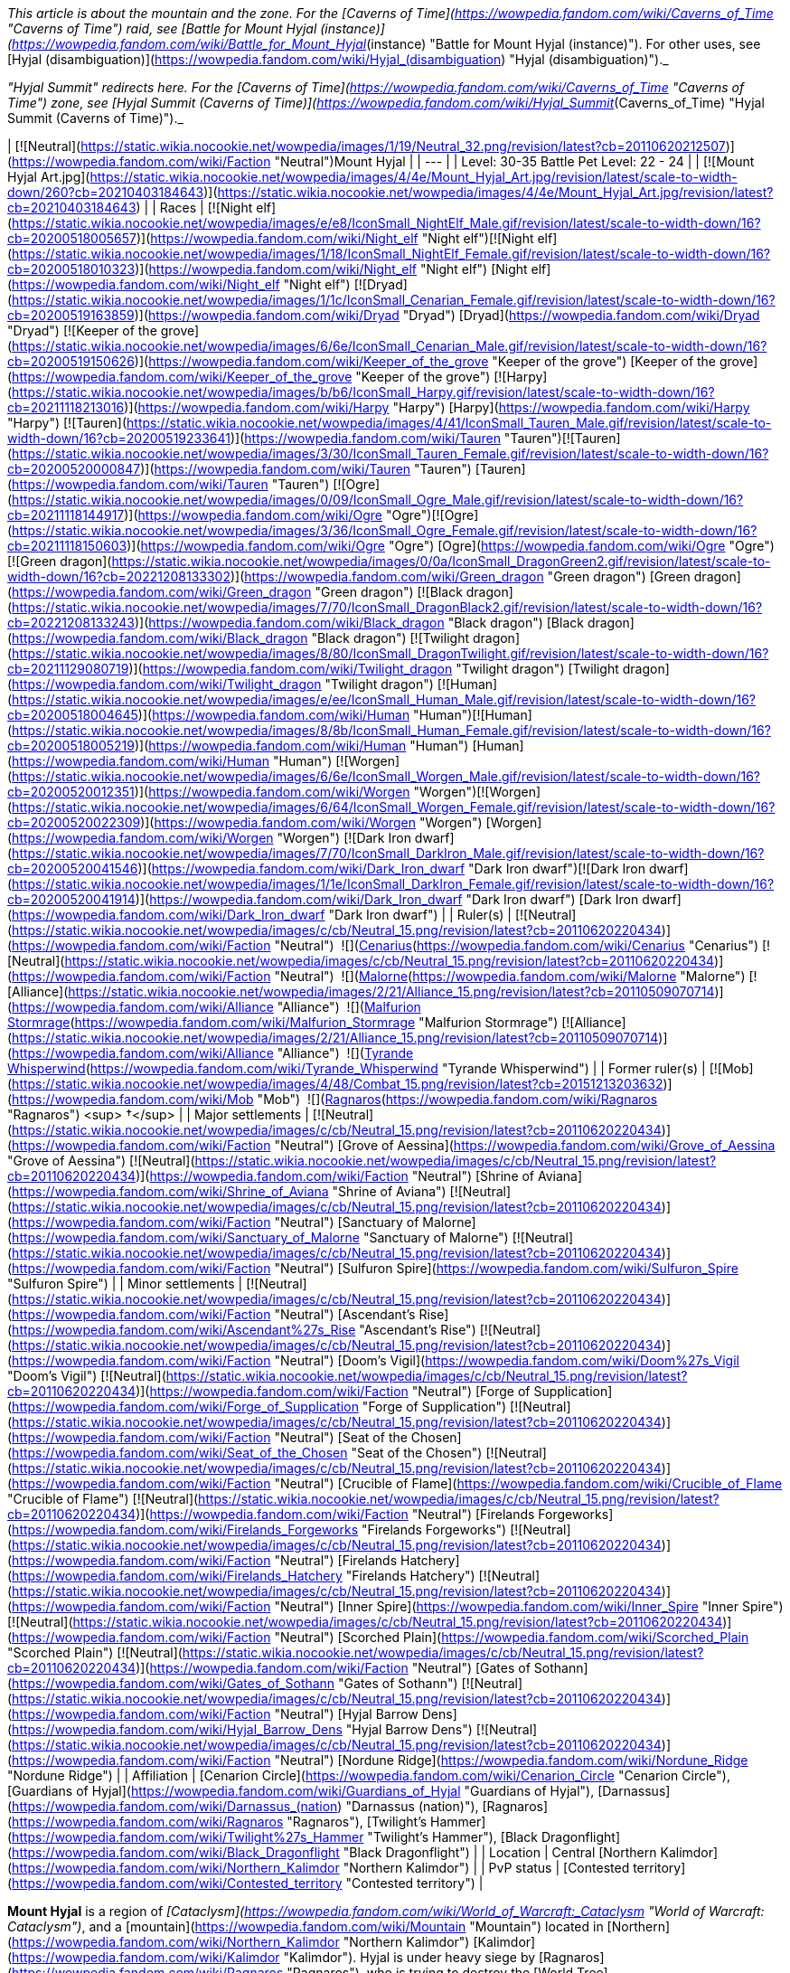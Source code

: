 _This article is about the mountain and the zone. For the [Caverns of Time](https://wowpedia.fandom.com/wiki/Caverns_of_Time "Caverns of Time") raid, see [Battle for Mount Hyjal (instance)](https://wowpedia.fandom.com/wiki/Battle_for_Mount_Hyjal_(instance) "Battle for Mount Hyjal (instance)"). For other uses, see [Hyjal (disambiguation)](https://wowpedia.fandom.com/wiki/Hyjal_(disambiguation) "Hyjal (disambiguation)")._

_"Hyjal Summit" redirects here. For the [Caverns of Time](https://wowpedia.fandom.com/wiki/Caverns_of_Time "Caverns of Time") zone, see [Hyjal Summit (Caverns of Time)](https://wowpedia.fandom.com/wiki/Hyjal_Summit_(Caverns_of_Time) "Hyjal Summit (Caverns of Time)")._

| [![Neutral](https://static.wikia.nocookie.net/wowpedia/images/1/19/Neutral_32.png/revision/latest?cb=20110620212507)](https://wowpedia.fandom.com/wiki/Faction "Neutral")Mount Hyjal |
| --- |
| Level: 30-35
Battle Pet Level: 22 - 24 |
| [![Mount Hyjal Art.jpg](https://static.wikia.nocookie.net/wowpedia/images/4/4e/Mount_Hyjal_Art.jpg/revision/latest/scale-to-width-down/260?cb=20210403184643)](https://static.wikia.nocookie.net/wowpedia/images/4/4e/Mount_Hyjal_Art.jpg/revision/latest?cb=20210403184643) |
| Races | [![Night elf](https://static.wikia.nocookie.net/wowpedia/images/e/e8/IconSmall_NightElf_Male.gif/revision/latest/scale-to-width-down/16?cb=20200518005657)](https://wowpedia.fandom.com/wiki/Night_elf "Night elf")[![Night elf](https://static.wikia.nocookie.net/wowpedia/images/1/18/IconSmall_NightElf_Female.gif/revision/latest/scale-to-width-down/16?cb=20200518010323)](https://wowpedia.fandom.com/wiki/Night_elf "Night elf") [Night elf](https://wowpedia.fandom.com/wiki/Night_elf "Night elf")
[![Dryad](https://static.wikia.nocookie.net/wowpedia/images/1/1c/IconSmall_Cenarian_Female.gif/revision/latest/scale-to-width-down/16?cb=20200519163859)](https://wowpedia.fandom.com/wiki/Dryad "Dryad") [Dryad](https://wowpedia.fandom.com/wiki/Dryad "Dryad")
[![Keeper of the grove](https://static.wikia.nocookie.net/wowpedia/images/6/6e/IconSmall_Cenarian_Male.gif/revision/latest/scale-to-width-down/16?cb=20200519150626)](https://wowpedia.fandom.com/wiki/Keeper_of_the_grove "Keeper of the grove") [Keeper of the grove](https://wowpedia.fandom.com/wiki/Keeper_of_the_grove "Keeper of the grove")
[![Harpy](https://static.wikia.nocookie.net/wowpedia/images/b/b6/IconSmall_Harpy.gif/revision/latest/scale-to-width-down/16?cb=20211118213016)](https://wowpedia.fandom.com/wiki/Harpy "Harpy") [Harpy](https://wowpedia.fandom.com/wiki/Harpy "Harpy")
[![Tauren](https://static.wikia.nocookie.net/wowpedia/images/4/41/IconSmall_Tauren_Male.gif/revision/latest/scale-to-width-down/16?cb=20200519233641)](https://wowpedia.fandom.com/wiki/Tauren "Tauren")[![Tauren](https://static.wikia.nocookie.net/wowpedia/images/3/30/IconSmall_Tauren_Female.gif/revision/latest/scale-to-width-down/16?cb=20200520000847)](https://wowpedia.fandom.com/wiki/Tauren "Tauren") [Tauren](https://wowpedia.fandom.com/wiki/Tauren "Tauren")
[![Ogre](https://static.wikia.nocookie.net/wowpedia/images/0/09/IconSmall_Ogre_Male.gif/revision/latest/scale-to-width-down/16?cb=20211118144917)](https://wowpedia.fandom.com/wiki/Ogre "Ogre")[![Ogre](https://static.wikia.nocookie.net/wowpedia/images/3/36/IconSmall_Ogre_Female.gif/revision/latest/scale-to-width-down/16?cb=20211118150603)](https://wowpedia.fandom.com/wiki/Ogre "Ogre") [Ogre](https://wowpedia.fandom.com/wiki/Ogre "Ogre")
[![Green dragon](https://static.wikia.nocookie.net/wowpedia/images/0/0a/IconSmall_DragonGreen2.gif/revision/latest/scale-to-width-down/16?cb=20221208133302)](https://wowpedia.fandom.com/wiki/Green_dragon "Green dragon") [Green dragon](https://wowpedia.fandom.com/wiki/Green_dragon "Green dragon")
[![Black dragon](https://static.wikia.nocookie.net/wowpedia/images/7/70/IconSmall_DragonBlack2.gif/revision/latest/scale-to-width-down/16?cb=20221208133243)](https://wowpedia.fandom.com/wiki/Black_dragon "Black dragon") [Black dragon](https://wowpedia.fandom.com/wiki/Black_dragon "Black dragon")
[![Twilight dragon](https://static.wikia.nocookie.net/wowpedia/images/8/80/IconSmall_DragonTwilight.gif/revision/latest/scale-to-width-down/16?cb=20211129080719)](https://wowpedia.fandom.com/wiki/Twilight_dragon "Twilight dragon") [Twilight dragon](https://wowpedia.fandom.com/wiki/Twilight_dragon "Twilight dragon")
[![Human](https://static.wikia.nocookie.net/wowpedia/images/e/ee/IconSmall_Human_Male.gif/revision/latest/scale-to-width-down/16?cb=20200518004645)](https://wowpedia.fandom.com/wiki/Human "Human")[![Human](https://static.wikia.nocookie.net/wowpedia/images/8/8b/IconSmall_Human_Female.gif/revision/latest/scale-to-width-down/16?cb=20200518005219)](https://wowpedia.fandom.com/wiki/Human "Human") [Human](https://wowpedia.fandom.com/wiki/Human "Human")
[![Worgen](https://static.wikia.nocookie.net/wowpedia/images/6/6e/IconSmall_Worgen_Male.gif/revision/latest/scale-to-width-down/16?cb=20200520012351)](https://wowpedia.fandom.com/wiki/Worgen "Worgen")[![Worgen](https://static.wikia.nocookie.net/wowpedia/images/6/64/IconSmall_Worgen_Female.gif/revision/latest/scale-to-width-down/16?cb=20200520022309)](https://wowpedia.fandom.com/wiki/Worgen "Worgen") [Worgen](https://wowpedia.fandom.com/wiki/Worgen "Worgen")
[![Dark Iron dwarf](https://static.wikia.nocookie.net/wowpedia/images/7/70/IconSmall_DarkIron_Male.gif/revision/latest/scale-to-width-down/16?cb=20200520041546)](https://wowpedia.fandom.com/wiki/Dark_Iron_dwarf "Dark Iron dwarf")[![Dark Iron dwarf](https://static.wikia.nocookie.net/wowpedia/images/1/1e/IconSmall_DarkIron_Female.gif/revision/latest/scale-to-width-down/16?cb=20200520041914)](https://wowpedia.fandom.com/wiki/Dark_Iron_dwarf "Dark Iron dwarf") [Dark Iron dwarf](https://wowpedia.fandom.com/wiki/Dark_Iron_dwarf "Dark Iron dwarf") |
| Ruler(s) | [![Neutral](https://static.wikia.nocookie.net/wowpedia/images/c/cb/Neutral_15.png/revision/latest?cb=20110620220434)](https://wowpedia.fandom.com/wiki/Faction "Neutral")  ![](https://static.wikia.nocookie.net/wowpedia/images/6/6b/IconSmall_Cenarius.gif/revision/latest/scale-to-width-down/16?cb=20200519141117)[Cenarius](https://wowpedia.fandom.com/wiki/Cenarius "Cenarius")
[![Neutral](https://static.wikia.nocookie.net/wowpedia/images/c/cb/Neutral_15.png/revision/latest?cb=20110620220434)](https://wowpedia.fandom.com/wiki/Faction "Neutral")  ![](https://static.wikia.nocookie.net/wowpedia/images/0/07/IconSmall_Malorne.gif/revision/latest/scale-to-width-down/16?cb=20211213120610)[Malorne](https://wowpedia.fandom.com/wiki/Malorne "Malorne")
[![Alliance](https://static.wikia.nocookie.net/wowpedia/images/2/21/Alliance_15.png/revision/latest?cb=20110509070714)](https://wowpedia.fandom.com/wiki/Alliance "Alliance")  ![](https://static.wikia.nocookie.net/wowpedia/images/4/41/IconSmall_Malfurion.gif/revision/latest/scale-to-width-down/16?cb=20181211102211)[Malfurion Stormrage](https://wowpedia.fandom.com/wiki/Malfurion_Stormrage "Malfurion Stormrage")
[![Alliance](https://static.wikia.nocookie.net/wowpedia/images/2/21/Alliance_15.png/revision/latest?cb=20110509070714)](https://wowpedia.fandom.com/wiki/Alliance "Alliance")  ![](https://static.wikia.nocookie.net/wowpedia/images/0/05/IconSmall_TyrandeNight.gif/revision/latest/scale-to-width-down/16?cb=20211214140930)[Tyrande Whisperwind](https://wowpedia.fandom.com/wiki/Tyrande_Whisperwind "Tyrande Whisperwind") |
| Former ruler(s) | [![Mob](https://static.wikia.nocookie.net/wowpedia/images/4/48/Combat_15.png/revision/latest?cb=20151213203632)](https://wowpedia.fandom.com/wiki/Mob "Mob")  ![](https://static.wikia.nocookie.net/wowpedia/images/c/c2/IconSmall_Ragnaros.gif/revision/latest/scale-to-width-down/16?cb=20211214075637)[Ragnaros](https://wowpedia.fandom.com/wiki/Ragnaros "Ragnaros") <sup>&nbsp;†</sup> |
| Major settlements | [![Neutral](https://static.wikia.nocookie.net/wowpedia/images/c/cb/Neutral_15.png/revision/latest?cb=20110620220434)](https://wowpedia.fandom.com/wiki/Faction "Neutral") [Grove of Aessina](https://wowpedia.fandom.com/wiki/Grove_of_Aessina "Grove of Aessina")
[![Neutral](https://static.wikia.nocookie.net/wowpedia/images/c/cb/Neutral_15.png/revision/latest?cb=20110620220434)](https://wowpedia.fandom.com/wiki/Faction "Neutral") [Shrine of Aviana](https://wowpedia.fandom.com/wiki/Shrine_of_Aviana "Shrine of Aviana")
[![Neutral](https://static.wikia.nocookie.net/wowpedia/images/c/cb/Neutral_15.png/revision/latest?cb=20110620220434)](https://wowpedia.fandom.com/wiki/Faction "Neutral") [Sanctuary of Malorne](https://wowpedia.fandom.com/wiki/Sanctuary_of_Malorne "Sanctuary of Malorne")
[![Neutral](https://static.wikia.nocookie.net/wowpedia/images/c/cb/Neutral_15.png/revision/latest?cb=20110620220434)](https://wowpedia.fandom.com/wiki/Faction "Neutral") [Sulfuron Spire](https://wowpedia.fandom.com/wiki/Sulfuron_Spire "Sulfuron Spire") |
| Minor settlements | [![Neutral](https://static.wikia.nocookie.net/wowpedia/images/c/cb/Neutral_15.png/revision/latest?cb=20110620220434)](https://wowpedia.fandom.com/wiki/Faction "Neutral") [Ascendant's Rise](https://wowpedia.fandom.com/wiki/Ascendant%27s_Rise "Ascendant's Rise")
[![Neutral](https://static.wikia.nocookie.net/wowpedia/images/c/cb/Neutral_15.png/revision/latest?cb=20110620220434)](https://wowpedia.fandom.com/wiki/Faction "Neutral") [Doom's Vigil](https://wowpedia.fandom.com/wiki/Doom%27s_Vigil "Doom's Vigil")
[![Neutral](https://static.wikia.nocookie.net/wowpedia/images/c/cb/Neutral_15.png/revision/latest?cb=20110620220434)](https://wowpedia.fandom.com/wiki/Faction "Neutral") [Forge of Supplication](https://wowpedia.fandom.com/wiki/Forge_of_Supplication "Forge of Supplication")
[![Neutral](https://static.wikia.nocookie.net/wowpedia/images/c/cb/Neutral_15.png/revision/latest?cb=20110620220434)](https://wowpedia.fandom.com/wiki/Faction "Neutral") [Seat of the Chosen](https://wowpedia.fandom.com/wiki/Seat_of_the_Chosen "Seat of the Chosen")
[![Neutral](https://static.wikia.nocookie.net/wowpedia/images/c/cb/Neutral_15.png/revision/latest?cb=20110620220434)](https://wowpedia.fandom.com/wiki/Faction "Neutral") [Crucible of Flame](https://wowpedia.fandom.com/wiki/Crucible_of_Flame "Crucible of Flame")
[![Neutral](https://static.wikia.nocookie.net/wowpedia/images/c/cb/Neutral_15.png/revision/latest?cb=20110620220434)](https://wowpedia.fandom.com/wiki/Faction "Neutral") [Firelands Forgeworks](https://wowpedia.fandom.com/wiki/Firelands_Forgeworks "Firelands Forgeworks")
[![Neutral](https://static.wikia.nocookie.net/wowpedia/images/c/cb/Neutral_15.png/revision/latest?cb=20110620220434)](https://wowpedia.fandom.com/wiki/Faction "Neutral") [Firelands Hatchery](https://wowpedia.fandom.com/wiki/Firelands_Hatchery "Firelands Hatchery")
[![Neutral](https://static.wikia.nocookie.net/wowpedia/images/c/cb/Neutral_15.png/revision/latest?cb=20110620220434)](https://wowpedia.fandom.com/wiki/Faction "Neutral") [Inner Spire](https://wowpedia.fandom.com/wiki/Inner_Spire "Inner Spire")
[![Neutral](https://static.wikia.nocookie.net/wowpedia/images/c/cb/Neutral_15.png/revision/latest?cb=20110620220434)](https://wowpedia.fandom.com/wiki/Faction "Neutral") [Scorched Plain](https://wowpedia.fandom.com/wiki/Scorched_Plain "Scorched Plain")
[![Neutral](https://static.wikia.nocookie.net/wowpedia/images/c/cb/Neutral_15.png/revision/latest?cb=20110620220434)](https://wowpedia.fandom.com/wiki/Faction "Neutral") [Gates of Sothann](https://wowpedia.fandom.com/wiki/Gates_of_Sothann "Gates of Sothann")
[![Neutral](https://static.wikia.nocookie.net/wowpedia/images/c/cb/Neutral_15.png/revision/latest?cb=20110620220434)](https://wowpedia.fandom.com/wiki/Faction "Neutral") [Hyjal Barrow Dens](https://wowpedia.fandom.com/wiki/Hyjal_Barrow_Dens "Hyjal Barrow Dens")
[![Neutral](https://static.wikia.nocookie.net/wowpedia/images/c/cb/Neutral_15.png/revision/latest?cb=20110620220434)](https://wowpedia.fandom.com/wiki/Faction "Neutral") [Nordune Ridge](https://wowpedia.fandom.com/wiki/Nordune_Ridge "Nordune Ridge") |
| Affiliation | [Cenarion Circle](https://wowpedia.fandom.com/wiki/Cenarion_Circle "Cenarion Circle"), [Guardians of Hyjal](https://wowpedia.fandom.com/wiki/Guardians_of_Hyjal "Guardians of Hyjal"), [Darnassus](https://wowpedia.fandom.com/wiki/Darnassus_(nation) "Darnassus (nation)"), [Ragnaros](https://wowpedia.fandom.com/wiki/Ragnaros "Ragnaros"), [Twilight's Hammer](https://wowpedia.fandom.com/wiki/Twilight%27s_Hammer "Twilight's Hammer"), [Black Dragonflight](https://wowpedia.fandom.com/wiki/Black_Dragonflight "Black Dragonflight") |
| Location | Central [Northern Kalimdor](https://wowpedia.fandom.com/wiki/Northern_Kalimdor "Northern Kalimdor") |
| PvP status | [Contested territory](https://wowpedia.fandom.com/wiki/Contested_territory "Contested territory") |

**Mount Hyjal** is a region of _[Cataclysm](https://wowpedia.fandom.com/wiki/World_of_Warcraft:_Cataclysm "World of Warcraft: Cataclysm")_, and a [mountain](https://wowpedia.fandom.com/wiki/Mountain "Mountain") located in [Northern](https://wowpedia.fandom.com/wiki/Northern_Kalimdor "Northern Kalimdor") [Kalimdor](https://wowpedia.fandom.com/wiki/Kalimdor "Kalimdor"). Hyjal is under heavy siege by [Ragnaros](https://wowpedia.fandom.com/wiki/Ragnaros "Ragnaros"), who is trying to destroy the [World Tree](https://wowpedia.fandom.com/wiki/World_Tree "World Tree") located in the mountain's [summit](https://wowpedia.fandom.com/wiki/Hyjal_Summit "Hyjal Summit"), [Nordrassil](https://wowpedia.fandom.com/wiki/Nordrassil "Nordrassil"). [Malfurion Stormrage](https://wowpedia.fandom.com/wiki/Malfurion_Stormrage "Malfurion Stormrage") is returning from the [Emerald Dream](https://wowpedia.fandom.com/wiki/Emerald_Dream "Emerald Dream"), and commands the armies of [Cenarius](https://wowpedia.fandom.com/wiki/Cenarius "Cenarius"), known as the [Guardians of Hyjal](https://wowpedia.fandom.com/wiki/Guardians_of_Hyjal "Guardians of Hyjal"). The zone makes extensive use of the terrain [phasing](https://wowpedia.fandom.com/wiki/Phasing "Phasing") technology.<sup id="cite_ref-1"><a href="https://wowpedia.fandom.com/wiki/Mount_Hyjal#cite_note-1">[1]</a></sup>

## History

<table><tbody><tr><td><a href="https://static.wikia.nocookie.net/wowpedia/images/f/fe/Stub.png/revision/latest?cb=20101107135721"><img alt="" decoding="async" loading="lazy" width="17" height="20" data-image-name="Stub.png" data-image-key="Stub.png" data-src="https://static.wikia.nocookie.net/wowpedia/images/f/fe/Stub.png/revision/latest/scale-to-width-down/17?cb=20101107135721" src="https://static.wikia.nocookie.net/wowpedia/images/f/fe/Stub.png/revision/latest/scale-to-width-down/17?cb=20101107135721"></a></td><td>This section is <b>a <a href="https://wowpedia.fandom.com/wiki/Lore" title="Lore">lore</a> stub</b>.</td></tr></tbody></table>

### Early history and War of the Ancients

The massive forested peak of Mount Hyjal was the original refuge and sacred place to the [Wild Gods](https://wowpedia.fandom.com/wiki/Wild_God "Wild God"), protected and watched over by [Freya](https://wowpedia.fandom.com/wiki/Freya "Freya") shortly after the ordering of [Azeroth](https://wowpedia.fandom.com/wiki/Azeroth "Azeroth").<sup id="cite_ref-2"><a href="https://wowpedia.fandom.com/wiki/Mount_Hyjal#cite_note-2">[2]</a></sup> The [dark trolls](https://wowpedia.fandom.com/wiki/Dark_troll "Dark troll"), ancestors of the [night elves](https://wowpedia.fandom.com/wiki/Night_elf "Night elf") used to live in the networks of deep caverns stretching under Hyjal.<sup id="cite_ref-3"><a href="https://wowpedia.fandom.com/wiki/Mount_Hyjal#cite_note-3">[3]</a></sup>

The [Kaldorei](https://wowpedia.fandom.com/wiki/Kaldorei "Kaldorei") have held this great mountain sacred and it remained untouched by their sprawling empire by the orders of [Queen Azshara](https://wowpedia.fandom.com/wiki/Queen_Azshara "Queen Azshara"). The public believed it was out of respect for strong ties the mountain had with nature, but the Queen secretly feared the [Wild Gods](https://wowpedia.fandom.com/wiki/Wild_God "Wild God") that resided on it.<sup id="cite_ref-4"><a href="https://wowpedia.fandom.com/wiki/Mount_Hyjal#cite_note-4">[4]</a></sup> When the first [Well of Eternity](https://wowpedia.fandom.com/wiki/Well_of_Eternity "Well of Eternity") was destroyed in the [War of the Ancients](https://wowpedia.fandom.com/wiki/War_of_the_Ancients "War of the Ancients"), the resulting implosion triggered the [Great Sundering](https://wowpedia.fandom.com/wiki/Great_Sundering "Great Sundering"). Mount Hyjal endured, however, and the [night elven resistance](https://wowpedia.fandom.com/wiki/Kaldorei_Resistance "Kaldorei Resistance"), who had escaped to the Summit,<sup id="cite_ref-5"><a href="https://wowpedia.fandom.com/wiki/Mount_Hyjal#cite_note-5">[5]</a></sup> emerged to rebuild their society — though without arcane magic this time.

After the [Sundering](https://wowpedia.fandom.com/wiki/Great_Sundering "Great Sundering"), [Illidan Stormrage](https://wowpedia.fandom.com/wiki/Illidan_Stormrage "Illidan Stormrage") created a [new Well of Eternity](https://wowpedia.fandom.com/wiki/Well_of_Eternity_(Hyjal) "Well of Eternity (Hyjal)") atop Mount Hyjal. After the night elves learned of this, they planted the [world tree](https://wowpedia.fandom.com/wiki/World_tree "World tree") [Nordrassil](https://wowpedia.fandom.com/wiki/Nordrassil "Nordrassil") on top of it. It was blessed by three dragon aspects: [Alexstrasza](https://wowpedia.fandom.com/wiki/Alexstrasza "Alexstrasza"), [Nozdormu](https://wowpedia.fandom.com/wiki/Nozdormu "Nozdormu") and [Ysera](https://wowpedia.fandom.com/wiki/Ysera "Ysera"), and served two purposes: to keep others from abusing the magic of the new Well, but also to prevent the second fount’s power from growing too great over time.<sup id="cite_ref-6"><a href="https://wowpedia.fandom.com/wiki/Mount_Hyjal#cite_note-6">[6]</a></sup> Nordrassil grew deep roots into the earth, spreading life-giving energies and healing the land around the mountain. It also empowered the kaldorei against diseases and aging.<sup id="cite_ref-7"><a href="https://wowpedia.fandom.com/wiki/Mount_Hyjal#cite_note-7">[7]</a></sup> Illidan was in turn imprisoned in one of the [barrow dens](https://wowpedia.fandom.com/wiki/Barrow_den "Barrow den") under Hyjal.<sup id="cite_ref-8"><a href="https://wowpedia.fandom.com/wiki/Mount_Hyjal#cite_note-8">[8]</a></sup>

### Third War

[![](https://static.wikia.nocookie.net/wowpedia/images/0/00/Archimonde_assaults_Nordrassil.jpg/revision/latest/scale-to-width-down/180?cb=20190921183847)](https://static.wikia.nocookie.net/wowpedia/images/0/00/Archimonde_assaults_Nordrassil.jpg/revision/latest?cb=20190921183847)

Malfurion using the Horn of Cenarius to call on the wisps

_Main article: [Battle of Mount Hyjal](https://wowpedia.fandom.com/wiki/Battle_of_Mount_Hyjal "Battle of Mount Hyjal")_

[Archimonde](https://wowpedia.fandom.com/wiki/Archimonde "Archimonde") led his demonic army towards the Summit, destroying the woodlands around him, in order to get to the [second Well of Eternity](https://wowpedia.fandom.com/wiki/Well_of_Eternity_(Hyjal) "Well of Eternity (Hyjal)"). He used the [Skull of Gul'dan](https://wowpedia.fandom.com/wiki/Skull_of_Gul%27dan "Skull of Gul'dan") to further despoil the forest, thus creating the [Felwood](https://wowpedia.fandom.com/wiki/Felwood "Felwood"). The fel magics seeped up all the way to the edge of the new Well<sup id="cite_ref-9"><a href="https://wowpedia.fandom.com/wiki/Mount_Hyjal#cite_note-9">[9]</a></sup> It is here that the united forces of [orcs](https://wowpedia.fandom.com/wiki/Orc "Orc"), [humans](https://wowpedia.fandom.com/wiki/Human "Human") and [night elves](https://wowpedia.fandom.com/wiki/Night_elf "Night elf") fought in the [final battle](https://wowpedia.fandom.com/wiki/Battle_of_Mount_Hyjal "Battle of Mount Hyjal") of the xref:ThirdWar.adoc[Third War].<sup id="cite_ref-10"><a href="https://wowpedia.fandom.com/wiki/Mount_Hyjal#cite_note-10">[10]</a></sup> At the end of the battle, the [wisps](https://wowpedia.fandom.com/wiki/Wisp "Wisp") of Hyjal converged on Nordrassil to defeat Archimonde. In the ensuing explosion, Nordrassil was damaged, its enchantments destroyed, and the immortality of the kaldorei was thus gone.<sup id="cite_ref-11"><a href="https://wowpedia.fandom.com/wiki/Mount_Hyjal#cite_note-11">[11]</a></sup> Once [Teldrassil](https://wowpedia.fandom.com/wiki/Teldrassil "Teldrassil") was planted, the night elves moved their capital from Mount Hyjal to the new World Tree.<sup id="cite_ref-12"><a href="https://wowpedia.fandom.com/wiki/Mount_Hyjal#cite_note-12">[12]</a></sup>

The [dark trolls](https://wowpedia.fandom.com/wiki/Dark_troll "Dark troll") of the [Shadowtooth clan](https://wowpedia.fandom.com/wiki/Shadowtooth_clan "Shadowtooth clan") were eventually wiped out by the [Twilight's Hammer](https://wowpedia.fandom.com/wiki/Twilight%27s_Hammer "Twilight's Hammer").<sup id="cite_ref-13"><a href="https://wowpedia.fandom.com/wiki/Mount_Hyjal#cite_note-13">[13]</a></sup>

### Cataclysm

[![](https://static.wikia.nocookie.net/wowpedia/images/c/c4/The_Circle_of_Cinders.jpg/revision/latest/scale-to-width-down/180?cb=20100814222535)](https://static.wikia.nocookie.net/wowpedia/images/c/c4/The_Circle_of_Cinders.jpg/revision/latest?cb=20100814222535)

Mount Hyjal in flames.

[![Cataclysm](https://static.wikia.nocookie.net/wowpedia/images/e/ef/Cata-Logo-Small.png/revision/latest?cb=20120818171714)](https://wowpedia.fandom.com/wiki/World_of_Warcraft:_Cataclysm "Cataclysm") **This section concerns content related to _[Cataclysm](https://wowpedia.fandom.com/wiki/World_of_Warcraft:_Cataclysm "World of Warcraft: Cataclysm")_.**

For years, Mount Hyjal and the wounded [World Tree](https://wowpedia.fandom.com/wiki/World_Tree "World Tree"), [Nordrassil](https://wowpedia.fandom.com/wiki/Nordrassil "Nordrassil"), remained cut off from the rest of [Azeroth](https://wowpedia.fandom.com/wiki/Azeroth "Azeroth"). Sealed away within a protective field of dense foliage by [Malfurion Stormrage](https://wowpedia.fandom.com/wiki/Malfurion_Stormrage "Malfurion Stormrage"), Nordrassil slowly recovered from the devastation of the xref:ThirdWar.adoc[Third War], when Malfurion called upon the tree's power to destroy the archdemon [Archimonde](https://wowpedia.fandom.com/wiki/Archimonde "Archimonde") and repel the forces of the [Burning Legion](https://wowpedia.fandom.com/wiki/Burning_Legion "Burning Legion") and the [Scourge](https://wowpedia.fandom.com/wiki/Scourge "Scourge").<sup id="cite_ref-14"><a href="https://wowpedia.fandom.com/wiki/Mount_Hyjal#cite_note-14">[14]</a></sup>

With the impending [Cataclysm](https://wowpedia.fandom.com/wiki/Cataclysm_(event) "Cataclysm (event)") that scarred its glades and craggy mountainside,<sup id="cite_ref-Exploring_Azeroth_15-0"><a href="https://wowpedia.fandom.com/wiki/Mount_Hyjal#cite_note-Exploring_Azeroth-15">[15]</a></sup> the World Tree's well-being was threatened once more. [Deathwing](https://wowpedia.fandom.com/wiki/Deathwing "Deathwing") unleashed [Ragnaros](https://wowpedia.fandom.com/wiki/Ragnaros "Ragnaros") and his minions on the land. With the aid of the [Twilight Hammer](https://wowpedia.fandom.com/wiki/Twilight_Hammer "Twilight Hammer"), they burst into Hyjal from the [Firelands](https://wowpedia.fandom.com/wiki/Firelands "Firelands") within the [Elemental Plane](https://wowpedia.fandom.com/wiki/Elemental_Plane "Elemental Plane"), and prepared to set Nordrassil ablaze, a conflagration that would endanger all life on Azeroth.<sup id="cite_ref-16"><a href="https://wowpedia.fandom.com/wiki/Mount_Hyjal#cite_note-16">[16]</a></sup> The [Guardians of Hyjal](https://wowpedia.fandom.com/wiki/Guardians_of_Hyjal "Guardians of Hyjal") revived [Goldrinn](https://wowpedia.fandom.com/wiki/Goldrinn "Goldrinn"), [Aviana](https://wowpedia.fandom.com/wiki/Aviana "Aviana"), and [Cenarius](https://wowpedia.fandom.com/wiki/Cenarius "Cenarius") from the [Emerald Dream](https://wowpedia.fandom.com/wiki/Emerald_Dream "Emerald Dream"), as well as saved [Tortolla](https://wowpedia.fandom.com/wiki/Tortolla "Tortolla") from imprisonment at the Twilight's Hammer's hands, and fought off Ragnaros. Hyjal later served as the invasion point for Cenarion Circle's attack on the [Firelands](https://wowpedia.fandom.com/wiki/Firelands "Firelands"). The Dragon Aspects gathered to bless Nordrassil in order to speed the process of rejuvenation of the world tree and the world, which caused Ragnaros to unleash his forces once more. Learning of this, Malfurion gathered the defenders of Hyjal for a counterattack against the [fire elementals](https://wowpedia.fandom.com/wiki/Fire_elemental "Fire elemental"), eventually establishing the [Molten Front](https://wowpedia.fandom.com/wiki/Molten_Front "Molten Front") within the Firelands. After heavy fighting, they pushed into [Sulfuron Keep](https://wowpedia.fandom.com/wiki/Sulfuron_Keep "Sulfuron Keep") itself and destroyed Ragnaros, re-establishing peace at Hyjal.<sup id="cite_ref-17"><a href="https://wowpedia.fandom.com/wiki/Mount_Hyjal#cite_note-17">[17]</a></sup> The aspects yet again gathered at Nordrassil, and channeled their energies into the great tree, reviving the surrounding wildlife and healing the land once more.<sup id="cite_ref-18"><a href="https://wowpedia.fandom.com/wiki/Mount_Hyjal#cite_note-18">[18]</a></sup><sup id="cite_ref-19"><a href="https://wowpedia.fandom.com/wiki/Mount_Hyjal#cite_note-19">[19]</a></sup>

### Legion

[![Legion](https://static.wikia.nocookie.net/wowpedia/images/f/fd/Legion-Logo-Small.png/revision/latest?cb=20150808040028)](https://wowpedia.fandom.com/wiki/World_of_Warcraft:_Legion "Legion") **This section concerns content related to _[Legion](https://wowpedia.fandom.com/wiki/World_of_Warcraft:_Legion "World of Warcraft: Legion")_.**

The [Burning Legion](https://wowpedia.fandom.com/wiki/Burning_Legion "Burning Legion") was able to destroy most of [Hyjal's Well](https://wowpedia.fandom.com/wiki/Well_of_Eternity_(Hyjal) "Well of Eternity (Hyjal)"), but some of its magical waters yet remained. According to [Celestine of the Harvest](https://wowpedia.fandom.com/wiki/Celestine_of_the_Harvest "Celestine of the Harvest"), as long as at least one drop remains there was still hope. While the Well was harmed, Nordrassil was undamaged.<sup id="cite_ref-20"><a href="https://wowpedia.fandom.com/wiki/Mount_Hyjal#cite_note-20">[20]</a></sup>

The [Emerald Nightmare](https://wowpedia.fandom.com/wiki/Emerald_Nightmare "Emerald Nightmare") created an illusion of Hyjal to trap [Malorne](https://wowpedia.fandom.com/wiki/Malorne "Malorne") in a nightmare of his death during the [War of the Ancients](https://wowpedia.fandom.com/wiki/War_of_the_Ancients "War of the Ancients"). The druids of the [Dreamgrove](https://wowpedia.fandom.com/wiki/Dreamgrove "Dreamgrove") came to his rescue.<sup id="cite_ref-21"><a href="https://wowpedia.fandom.com/wiki/Mount_Hyjal#cite_note-21">[21]</a></sup>

The Legion would later attack and destroy the [Shrine of Aviana](https://wowpedia.fandom.com/wiki/Shrine_of_Aviana "Shrine of Aviana"), making the [Druids of the Talon](https://wowpedia.fandom.com/wiki/Druids_of_the_Talon "Druids of the Talon") to relocate at the [Dreamgrove](https://wowpedia.fandom.com/wiki/Dreamgrove "Dreamgrove").<sup id="cite_ref-22"><a href="https://wowpedia.fandom.com/wiki/Mount_Hyjal#cite_note-22">[22]</a></sup><sup id="cite_ref-23"><a href="https://wowpedia.fandom.com/wiki/Mount_Hyjal#cite_note-23">[23]</a></sup>

### Battle for Azeroth

[![](https://static.wikia.nocookie.net/wowpedia/images/0/04/Nordrassil_Dark_Abduction.png/revision/latest/scale-to-width-down/180?cb=20201222000155)](https://static.wikia.nocookie.net/wowpedia/images/0/04/Nordrassil_Dark_Abduction.png/revision/latest?cb=20201222000155)

[Nordrassil](https://wowpedia.fandom.com/wiki/Nordrassil "Nordrassil") on Hyjal as seen in _Dark Abduction_

During the [Fourth War](https://wowpedia.fandom.com/wiki/Fourth_War "Fourth War"), [Azerite](https://wowpedia.fandom.com/wiki/Azerite "Azerite") scars and [elementals](https://wowpedia.fandom.com/wiki/Azerite_elemental "Azerite elemental") appeared in the area under the World Tree, disturbing the [local faerie dragons](https://wowpedia.fandom.com/wiki/Frantic_Faerie_Dragon "Frantic Faerie Dragon"). [Tholo Whitehoof](https://wowpedia.fandom.com/wiki/Tholo_Whitehoof "Tholo Whitehoof") and [Anren Shadowseeker](https://wowpedia.fandom.com/wiki/Anren_Shadowseeker "Anren Shadowseeker") fought against them and [Hyjal Wardens](https://wowpedia.fandom.com/wiki/Hyjal_Warden "Hyjal Warden") stood in defense as well. [Aviana](https://wowpedia.fandom.com/wiki/Aviana "Aviana") came to assist the Hyjal defenders as well, fighting against an [Azerite Leviathan](https://wowpedia.fandom.com/wiki/Azerite_Leviathan "Azerite Leviathan") that emerged in the lake. [Magni Bronzebeard](https://wowpedia.fandom.com/wiki/Magni_Bronzebeard "Magni Bronzebeard") felt that Nordrassil was in danger and arrived with an adventurer wielding the  ![](https://static.wikia.nocookie.net/wowpedia/images/7/7c/Inv_heartofazeroth.png/revision/latest/scale-to-width-down/16?cb=20180625220401)[\[Heart of Azeroth\]](https://wowpedia.fandom.com/wiki/Heart_of_Azeroth) to provide further help, both protecting Hyjal and healing the sudden wounds that had erupted.<sup id="cite_ref-24"><a href="https://wowpedia.fandom.com/wiki/Mount_Hyjal#cite_note-24">[24]</a></sup><sup id="cite_ref-25"><a href="https://wowpedia.fandom.com/wiki/Mount_Hyjal#cite_note-25">[25]</a></sup>

### After the Fourth War

After the [Fourth War](https://wowpedia.fandom.com/wiki/Fourth_War "Fourth War"), Nordrassil has become a temporary home for the night elves following the destruction of [Teldrassil](https://wowpedia.fandom.com/wiki/Teldrassil "Teldrassil"), and was where a tense meeting between members of the [Horde Council](https://wowpedia.fandom.com/wiki/Horde_Council "Horde Council") and [Tyrande Whisperwind](https://wowpedia.fandom.com/wiki/Tyrande_Whisperwind "Tyrande Whisperwind"), [Malfurion Stormrage](https://wowpedia.fandom.com/wiki/Malfurion_Stormrage "Malfurion Stormrage"), [Shandris Feathermoon](https://wowpedia.fandom.com/wiki/Shandris_Feathermoon "Shandris Feathermoon") and [Maiev Shadowsong](https://wowpedia.fandom.com/wiki/Maiev_Shadowsong "Maiev Shadowsong") took place.<sup id="cite_ref-26"><a href="https://wowpedia.fandom.com/wiki/Mount_Hyjal#cite_note-26">[26]</a></sup><sup id="cite_ref-27"><a href="https://wowpedia.fandom.com/wiki/Mount_Hyjal#cite_note-27">[27]</a></sup>

According to [Zekhan](https://wowpedia.fandom.com/wiki/Zekhan "Zekhan"), some areas have been healed, including what was once known as the Circle of Cinders.<sup id="cite_ref-Exploring_Azeroth_15-1"><a href="https://wowpedia.fandom.com/wiki/Mount_Hyjal#cite_note-Exploring_Azeroth-15">[15]</a></sup>

## Geography

Mount Hyjal is a massive [mountain](https://wowpedia.fandom.com/wiki/Mountain "Mountain") located in [Northern Kalimdor](https://wowpedia.fandom.com/wiki/Northern_Kalimdor "Northern Kalimdor"). Its highest point, [Hyjal Summit](https://wowpedia.fandom.com/wiki/Hyjal_Summit "Hyjal Summit"), is where the second [Well of Eternity](https://wowpedia.fandom.com/wiki/Well_of_Eternity_(Hyjal) "Well of Eternity (Hyjal)") and the [World Tree](https://wowpedia.fandom.com/wiki/World_Tree "World Tree") [Nordrassil](https://wowpedia.fandom.com/wiki/Nordrassil "Nordrassil") are located.

Although a zone in _World of Warcraft_, the mountain is far larger, composed of the [regions](https://wowpedia.fandom.com/wiki/Zone "Zone") of Mount Hyjal proper, [Winterspring](https://wowpedia.fandom.com/wiki/Winterspring "Winterspring"), [Moonglade](https://wowpedia.fandom.com/wiki/Moonglade "Moonglade"), and [Felwood](https://wowpedia.fandom.com/wiki/Felwood "Felwood"). It also includes parts of the edges of [Darkshore](https://wowpedia.fandom.com/wiki/Darkshore "Darkshore"), [Ashenvale](https://wowpedia.fandom.com/wiki/Ashenvale "Ashenvale"), and [Azshara](https://wowpedia.fandom.com/wiki/Azshara "Azshara").

### Maps and subregions

[![](https://static.wikia.nocookie.net/wowpedia/images/9/94/WorldMap-Hyjal.jpg/revision/latest/scale-to-width-down/180?cb=20180510102832)](https://static.wikia.nocookie.net/wowpedia/images/9/94/WorldMap-Hyjal.jpg/revision/latest?cb=20180510102832)

Map of Mount Hyjal after [Aessina's Miracle](https://wowpedia.fandom.com/wiki/Aessina%27s_Miracle "Aessina's Miracle").

[![](https://static.wikia.nocookie.net/wowpedia/images/7/76/WorldMap-Hyjal_terrain1.jpg/revision/latest/scale-to-width-down/180?cb=20190825202314)](https://static.wikia.nocookie.net/wowpedia/images/7/76/WorldMap-Hyjal_terrain1.jpg/revision/latest?cb=20190825202314)

Map of Mount Hyjal before the Miracle.

### Instances

[![](https://static.wikia.nocookie.net/wowpedia/images/6/6a/Legend_of_Mount_Hyjal_TCG.jpg/revision/latest/scale-to-width-down/180?cb=20210308035440)](https://static.wikia.nocookie.net/wowpedia/images/6/6a/Legend_of_Mount_Hyjal_TCG.jpg/revision/latest?cb=20210308035440)

Battle of Mount Hyjal.

| Dungeon Name | Level Range | Group Size | Approximate Run Time |
| --- | --- | --- | --- |
| [![Instance portal](https://static.wikia.nocookie.net/wowpedia/images/4/45/Instance_portal_green.png/revision/latest?cb=20080612053957)](https://wowpedia.fandom.com/wiki/Instance_portal "Instance portal") [Firelands](https://wowpedia.fandom.com/wiki/Firelands "Firelands") | 85++ | 10/25 man | ? |

### Regions adjacent to Mount Hyjal

| Zone Name | Faction | Level Range | Direction | Access |
| --- | --- | --- | --- | --- |
| [Moonglade](https://wowpedia.fandom.com/wiki/Moonglade "Moonglade") | [![Horde](https://static.wikia.nocookie.net/wowpedia/images/c/c4/Horde_15.png/revision/latest?cb=20201010153315)](https://wowpedia.fandom.com/wiki/Horde "Horde")[![Alliance](https://static.wikia.nocookie.net/wowpedia/images/2/21/Alliance_15.png/revision/latest?cb=20110509070714)](https://wowpedia.fandom.com/wiki/Alliance "Alliance") | N/A | North | Via [breadcrumb quest](https://wowpedia.fandom.com/wiki/As_Hyjal_Burns "As Hyjal Burns") |
| [Ashenvale](https://wowpedia.fandom.com/wiki/Ashenvale "Ashenvale") | [![Horde](https://static.wikia.nocookie.net/wowpedia/images/c/c4/Horde_15.png/revision/latest?cb=20201010153315)](https://wowpedia.fandom.com/wiki/Horde "Horde")[![Alliance](https://static.wikia.nocookie.net/wowpedia/images/2/21/Alliance_15.png/revision/latest?cb=20110509070714)](https://wowpedia.fandom.com/wiki/Alliance "Alliance") | 15 - 60 | South | By flying |
| [Felwood](https://wowpedia.fandom.com/wiki/Felwood "Felwood") | [![Horde](https://static.wikia.nocookie.net/wowpedia/images/c/c4/Horde_15.png/revision/latest?cb=20201010153315)](https://wowpedia.fandom.com/wiki/Horde "Horde")[![Alliance](https://static.wikia.nocookie.net/wowpedia/images/2/21/Alliance_15.png/revision/latest?cb=20110509070714)](https://wowpedia.fandom.com/wiki/Alliance "Alliance") | 40 - 60 | West | By flying |
| [Winterspring](https://wowpedia.fandom.com/wiki/Winterspring "Winterspring") | [![Horde](https://static.wikia.nocookie.net/wowpedia/images/c/c4/Horde_15.png/revision/latest?cb=20201010153315)](https://wowpedia.fandom.com/wiki/Horde "Horde")[![Alliance](https://static.wikia.nocookie.net/wowpedia/images/2/21/Alliance_15.png/revision/latest?cb=20110509070714)](https://wowpedia.fandom.com/wiki/Alliance "Alliance") | 40 - 60 | Northeast | By flying |
| [Molten Front](https://wowpedia.fandom.com/wiki/Molten_Front "Molten Front") | [![Horde](https://static.wikia.nocookie.net/wowpedia/images/c/c4/Horde_15.png/revision/latest?cb=20201010153315)](https://wowpedia.fandom.com/wiki/Horde "Horde")[![Alliance](https://static.wikia.nocookie.net/wowpedia/images/2/21/Alliance_15.png/revision/latest?cb=20110509070714)](https://wowpedia.fandom.com/wiki/Alliance "Alliance") | 85 |  | Via Portal |

### Portals

The portals to Mount Hyjal in the [Eastern](https://wowpedia.fandom.com/wiki/Eastern_Earthshrine "Eastern Earthshrine") and [Western Earthshrines](https://wowpedia.fandom.com/wiki/Western_Earthshrine "Western Earthshrine") unlock after players complete a quest underneath [Nordrassil](https://wowpedia.fandom.com/wiki/Nordrassil "Nordrassil"). Those portals will always drop players off underneath the World Tree.

#### Portals At Nordrassil

## Notable characters

_Main article: [Mount Hyjal NPCs](https://wowpedia.fandom.com/wiki/Mount_Hyjal_NPCs "Mount Hyjal NPCs")_

## Factions

-   [Black dragonflight](https://wowpedia.fandom.com/wiki/Black_dragonflight "Black dragonflight")
-   [Guardians of Hyjal](https://wowpedia.fandom.com/wiki/Guardians_of_Hyjal "Guardians of Hyjal")
-   [Twilight's Hammer clan](https://wowpedia.fandom.com/wiki/Twilight%27s_Hammer_clan "Twilight's Hammer clan")

## Quests

_Main article: [Mount Hyjal quests](https://wowpedia.fandom.com/wiki/Mount_Hyjal_quests "Mount Hyjal quests")_

The quest line in Hyjal is intensively phased and takes players from [Nordrassil](https://wowpedia.fandom.com/wiki/Nordrassil "Nordrassil") to the four shrines to [Darkwhisper Gorge](https://wowpedia.fandom.com/wiki/Darkwhisper_Gorge "Darkwhisper Gorge") and finally to [Sulfuron Spire](https://wowpedia.fandom.com/wiki/Sulfuron_Spire "Sulfuron Spire"). Hyjal is one of the few non-starting-experience zones that has a phased zone map as well as phased terrain, unlocked halfway through the storyline.

At level 85, adventurers are [called once again](https://wowpedia.fandom.com/wiki/Patch_4.2.0 "Patch 4.2.0") to Hyjal, this time for the [Firelands Invasion](https://wowpedia.fandom.com/wiki/Firelands_Invasion "Firelands Invasion") against the [Druids of the Flame](https://wowpedia.fandom.com/wiki/Druids_of_the_Flame "Druids of the Flame") and eventually [Ragnaros](https://wowpedia.fandom.com/wiki/Ragnaros "Ragnaros") himself.

## Resources

-   Herbalism
-   Mining
    -    ![](https://static.wikia.nocookie.net/wowpedia/images/1/13/Item_elementiumore.png/revision/latest/scale-to-width-down/16?cb=20100813183642)[\[Obsidium Ore\]](https://wowpedia.fandom.com/wiki/Obsidium_Ore)

## Wild creatures

## Development

### The zone before Cataclysm

[![](https://static.wikia.nocookie.net/wowpedia/images/1/12/Mount_Hyjal_Archimonde_skeleton.jpg/revision/latest/scale-to-width-down/180?cb=20170225173314)](https://static.wikia.nocookie.net/wowpedia/images/1/12/Mount_Hyjal_Archimonde_skeleton.jpg/revision/latest?cb=20170225173314)

In _[World of Warcraft](https://wowpedia.fandom.com/wiki/World_of_Warcraft "World of Warcraft")_ vanilla, the skeleton of [Archimonde](https://wowpedia.fandom.com/wiki/Archimonde "Archimonde") could be seen in the then-inaccessible zone.

Before _[World of Warcraft: Cataclysm](https://wowpedia.fandom.com/wiki/World_of_Warcraft:_Cataclysm "World of Warcraft: Cataclysm")_, two versions of the Hyjal zone were present in the game. The first one in terms of lore-chronology is the map used for the [Caverns of Time](https://wowpedia.fandom.com/wiki/Caverns_of_Time "Caverns of Time") instance "[Battle for Mount Hyjal](https://wowpedia.fandom.com/wiki/Battle_for_Mount_Hyjal_(instance) "Battle for Mount Hyjal (instance)")". [This map](https://wowpedia.fandom.com/wiki/Hyjal_Summit_(Caverns_of_Time) "Hyjal Summit (Caverns of Time)"), however, was a retouched version of the zone which was already present in the game from the very beginning but was inaccessible via normal means. Nevertheless, it used to be possible to access the pre-_Cataclysm_ zone, known then only as **Hyjal**, via [Winterspring](https://wowpedia.fandom.com/wiki/Winterspring "Winterspring") with some skillful rock climbing, or a glitch that allowed you to die close to the zone's entry gate then resurrect on the other side.<sup id="cite_ref-29"><a href="https://wowpedia.fandom.com/wiki/Mount_Hyjal#cite_note-29">[29]</a></sup> However, after [patch 2.1.2](https://wowpedia.fandom.com/wiki/Patch_2.1.2 "Patch 2.1.2"), Blizzard implemented a " ![](https://static.wikia.nocookie.net/wowpedia/images/e/e8/Mail_gmicon.png/revision/latest/scale-to-width-down/16?cb=20060923075003)[\[No Man's Land\]](https://wowpedia.fandom.com/wiki/No_Man%27s_Land)" teleport that removed players from the zone. It was still possible for a shaman to chain-cast  ![](https://static.wikia.nocookie.net/wowpedia/images/e/ea/Spell_nature_farsight.png/revision/latest/scale-to-width-down/16?cb=20070106055653)[\[Far Sight\]](https://wowpedia.fandom.com/wiki/Far_Sight) from neighboring zones such as Winterspring to see inside Hyjal.

The ruins of the Alliance and Horde bases from the Battle of Mount Hyjal do not appear in the _Cataclysm_\-era Hyjal, most likely either due to retconning or game mechanics. In place of the former Alliance bases are the [Grove of Aessina](https://wowpedia.fandom.com/wiki/Grove_of_Aessina "Grove of Aessina") and the [Shrine of Goldrinn](https://wowpedia.fandom.com/wiki/Shrine_of_Goldrinn "Shrine of Goldrinn"), and the [Verdant Thicket](https://wowpedia.fandom.com/wiki/Verdant_Thicket "Verdant Thicket") is located in place of the former Horde base.

In the early alpha, Hyjal was concepted to be "an ultra high-level raid zone", filled with demons and dragons battling each other. The challenge would have been to re-purify the [Well of Eternity](https://wowpedia.fandom.com/wiki/Well_of_Eternity_(Hyjal) "Well of Eternity (Hyjal)"), with a ["familiar skeleton chained to a rock"](https://wowpedia.fandom.com/wiki/Archimonde "Archimonde") nearby.<sup id="cite_ref-30"><a href="https://wowpedia.fandom.com/wiki/Mount_Hyjal#cite_note-30">[30]</a></sup>

-   [![](https://static.wikia.nocookie.net/wowpedia/images/f/fb/Hyjal-Pre-Cataclysm.jpg/revision/latest/scale-to-width-down/120?cb=20100727214242)](https://static.wikia.nocookie.net/wowpedia/images/f/fb/Hyjal-Pre-Cataclysm.jpg/revision/latest?cb=20100727214242)

    The "Hyjal" zone as it appeared as part of Kalimdor until _Cataclysm_.

-   [![](https://static.wikia.nocookie.net/wowpedia/images/9/9b/Hyjal-CavernsOfTime.jpg/revision/latest/scale-to-width-down/120?cb=20100727214007)](https://static.wikia.nocookie.net/wowpedia/images/9/9b/Hyjal-CavernsOfTime.jpg/revision/latest?cb=20100727214007)

    The "Hyjal Summit" zone as it appears during the [Caverns of Time](https://wowpedia.fandom.com/wiki/Caverns_of_Time "Caverns of Time") instance Battle for Mount Hyjal.

-   [![](https://static.wikia.nocookie.net/wowpedia/images/d/df/WorldMap-CoTMountHyjal.jpg/revision/latest/scale-to-width-down/120?cb=20110310020320)](https://static.wikia.nocookie.net/wowpedia/images/d/df/WorldMap-CoTMountHyjal.jpg/revision/latest?cb=20110310020320)

    Map of Hyjal Summit in the Battle for Mount Hyjal instance.


### World of Warcraft: Cataclysm

[![Cataclysm](https://static.wikia.nocookie.net/wowpedia/images/e/ef/Cata-Logo-Small.png/revision/latest?cb=20120818171714)](https://wowpedia.fandom.com/wiki/World_of_Warcraft:_Cataclysm "Cataclysm") **This section concerns content related to _[Cataclysm](https://wowpedia.fandom.com/wiki/World_of_Warcraft:_Cataclysm "World of Warcraft: Cataclysm")_.**

[![](https://static.wikia.nocookie.net/wowpedia/images/e/e5/Nordrassil_Cataclysm.jpg/revision/latest/scale-to-width-down/180?cb=20100413225621)](https://static.wikia.nocookie.net/wowpedia/images/e/e5/Nordrassil_Cataclysm.jpg/revision/latest?cb=20100413225621)

Underneath Nordrassil.

#### Description from official site

_In [World of Warcraft: Cataclysm](https://wowpedia.fandom.com/wiki/World_of_Warcraft:_Cataclysm "World of Warcraft: Cataclysm"), players will have the opportunity to explore the newly reopened Mount Hyjal as Azeroth's heroes, with the help of [Ysera](https://wowpedia.fandom.com/wiki/Ysera "Ysera"), Malfurion Stormrage and [Hamuul Runetotem](https://wowpedia.fandom.com/wiki/Hamuul_Runetotem "Hamuul Runetotem"), are called upon to push back the armies of the Firelord, banish Ragnaros to the Elemental Plane and lay waste to the twilight dragon stronghold in nearby [Darkwhisper Gorge](https://wowpedia.fandom.com/wiki/Darkwhisper_Gorge "Darkwhisper Gorge"). This all-new level 78-82 zone will feature multiple quest hubs, phased terrain and quest lines, portals to micro-zones within the [Firelands](https://wowpedia.fandom.com/wiki/Firelands "Firelands"), an all-new raid dungeon, and much more._

#### The World Tree

Players will be able to enter Hyjal by way of [Moonglade](https://wowpedia.fandom.com/wiki/Moonglade "Moonglade"), to take on a series of high-stakes quests in a historic location alongside some of Azeroth's most renowned heroes. With a longstanding rivalry among the night elf leadership threatening to undermine the campaign against [Deathwing](https://wowpedia.fandom.com/wiki/Deathwing "Deathwing"), players will quickly discover the task of defending Nordrassil is more daunting than they had anticipated. In order to succeed, they must seek out the help of extremely powerful allies: the [Ancients](https://wowpedia.fandom.com/wiki/Ancients "Ancients").

#### The Ancients

To protect Nordrassil and heal the devastation the invading fire elementals are causing across Mount Hyjal, players must first recapture the shrine of the wolf god [Goldrinn](https://wowpedia.fandom.com/wiki/Goldrinn "Goldrinn"). The ogres surrounding the shrine will not leave peacefully, but seizing the shrine will allow players their first opportunity to infiltrate the Firelands and shut down a key Twilight portal, slowing the advance of the nearby [Twilight's Hammer](https://wowpedia.fandom.com/wiki/Twilight%27s_Hammer_clan "Twilight's Hammer clan") in Hyjal. With the first portal dismantled, players will soon be sought by the wilderness spirit [Aessina](https://wowpedia.fandom.com/wiki/Aessina "Aessina") to assist in cleansing and healing the nearby forest, ultimately returning the land to its former splendor. This small victory, however, isn't enough to deter the Twilight Remnants from attempting to scorch the forest once more. As you struggle to keep these foes at bay, you'll also need to help the [Guardians of Hyjal](https://wowpedia.fandom.com/wiki/Guardians_of_Hyjal "Guardians of Hyjal") -- a new neutral faction of druids and worshipers of the Ancients—repopulate the forest with animal life. It's even rumored that [Malorne](https://wowpedia.fandom.com/wiki/Malorne "Malorne") has been spotted in the wilderness. Perhaps further investigation is necessary.... Amid the chaos, the [Druids of the Talon](https://wowpedia.fandom.com/wiki/Druid_of_the_Talon "Druid of the Talon") will need players' assistance to resurrect the goddess of winged creatures. Players begin the process by helping to slay a group of black dragons and closing a second Firelands portal from within. Just when you think things might be heating up, you'll need to fight through a burning night elf town to shut down the third and final portal with the assistance of the turtle god [Tortolla](https://wowpedia.fandom.com/wiki/Tortolla "Tortolla").

#### Darkwhisper Gorge

Your successes in Hyjal will ultimately lead you to the assembly of the Ancients, who have set a plan in motion to bring a powerful ally and demigod back into this realm. Before that can happen, however, you will need to infiltrate Darkwhisper Gorge disguised as a follower of the Twilight's Hammer, acting quickly to sow discord within the entrenched faction, weakening it for the coming struggle. Only time will tell if the Ancients' plan is a success—but you'll need to do your part if there's any hope of saving Mount Hyjal from the twilight dragons, Ragnaros, and his minions of the Elemental Plane.<sup id="cite_ref-31"><a href="https://wowpedia.fandom.com/wiki/Mount_Hyjal#cite_note-31">[31]</a></sup>

## In the RPG

[![Icon-RPG.png](https://static.wikia.nocookie.net/wowpedia/images/6/60/Icon-RPG.png/revision/latest?cb=20191213192632)](https://wowpedia.fandom.com/wiki/Warcraft_RPG "Warcraft RPG") **This section contains information from the [Warcraft RPG](https://wowpedia.fandom.com/wiki/Warcraft_RPG "Warcraft RPG") which is considered [non-canon](https://wowpedia.fandom.com/wiki/Non-canon "Non-canon")**.

### Description

[![](https://static.wikia.nocookie.net/wowpedia/images/f/fe/Hyjalsummit2.jpg/revision/latest/scale-to-width-down/180?cb=20080517030042)](https://static.wikia.nocookie.net/wowpedia/images/f/fe/Hyjalsummit2.jpg/revision/latest?cb=20080517030042)

Nordrassil in the RPG.

The massive summit of Mount Hyjal is one of the most impressive places in Kalimdor. Here, the World Tree known as Nordrassil regrows, with the second Well of Eternity below. The site of the final battle of the Third War, the land here is now as well protected as anywhere in the world — protected by the power and majesty of dragons. The blue, red and bronze dragonflights keep a constant vigil over the recovering World Tree here, seeking to prevent the Burning Legion from ever again reaching the shores of the Well of Eternity and the branches of the sacred tree. From the lofty peak, one can see much of Ashenvale, Winterspring and Felwood far below.

Three important groups form the bulk of the people at Mount Hyjal. The first are the night elves, humans and others who steadfastly guard the World Tree against future attacks. These demon hunters are some of the most experienced and powerful adventurers in the world, and rightly so; most of them either fought in the Battle of Hyjal in the Third War or otherwise have considerable experience tracking down and destroying demons. These demon hunters are assisted by dryads and keepers of the grove, who have an even greater investment in Mount Hyjal’s safety. Hyjal’s summit is sacred to the dryads and keepers, just as it is to the night elves, but it is also their home — in some cases, for many thousands of years.

Finally, three [dragonflights](https://wowpedia.fandom.com/wiki/Dragonflight "Dragonflight") carefully watch over the massive tree, their high numbers perhaps a form of compensation for their noted absence during the Third War. The blue dragonflight is particularly devoted to this cause, and while their numbers here are not large, they guard the tree from lower on the mountainside in their caverns of Mazthoril<sup id="cite_ref-ReferenceA_32-0"><a href="https://wowpedia.fandom.com/wiki/Mount_Hyjal#cite_note-ReferenceA-32">[32]</a></sup>

Few elves live at the peak of Mount Hyjal, but the mountain and the World Tree shelter the night elves in the forests and shores at the foot of the mountain. The forests and rocky mountain slopes harbor many dangerous beasts. With the magic of the Well of Eternity and the World Tree saturating the air and infusing the groundwater, the creatures of the forests are stronger and smarter than those anywhere else on Kalimdor. Deadly black tigers and bears prowl the forests, as do powerful stags. These creatures do not fear fights; they even seek them if the prey looks weak enough. Even smarter and deadlier beasts inhabit the forests. Hippogryphs and chimaera are a common enough sight among the forested peaks of the Summit. Hippogryphs, magical beasts that look like a stag crossed with a raven, patrol the skies and attack anyone they deem a threat to the forests. Although friendly to night elves, they do not show kindness to strangers or to those they consider a menace. Wild dire wolves also lurk on the mountain slopes. They have no natural enemy and are fearless even when met with several armed hunters. The forests of Hyjal are also known to be home to the occasional treant and stray ancient. These sentient, mobile trees protect the night elves' towns and the surrounding forests.<sup id="cite_ref-33"><a href="https://wowpedia.fandom.com/wiki/Mount_Hyjal#cite_note-33">[33]</a></sup>

### History

The [Kaldorei](https://wowpedia.fandom.com/wiki/Kaldorei "Kaldorei") have long held this great mountain sacred. When the first Well of Eternity was destroyed in the first demonic invasion, the resulting implosion triggered a [cataclysm](https://wowpedia.fandom.com/wiki/Great_Sundering "Great Sundering") that made the world shudder. Mount Hyjal endured, however, and the night elves emerged to rebuild their society — though without arcane magic this time.

One of the fleeing night elves — [Illidan Stormrage](https://wowpedia.fandom.com/wiki/Illidan_Stormrage "Illidan Stormrage"), brother to the mighty [druid](https://wowpedia.fandom.com/wiki/Druid "Druid") [Malfurion Stormrage](https://wowpedia.fandom.com/wiki/Malfurion_Stormrage "Malfurion Stormrage") — had taken a portion of water from the Well of Eternity. Illidan could not bear to live without the Well's magic. After the Sundering, he poured this water into a lake at the peak of Mount Hyjal, creating a second Well of Eternity. The night elves were outraged at this act, for it was the first Well's energies that originally brought the [demons](https://wowpedia.fandom.com/wiki/Demon "Demon") to [Azeroth](https://wowpedia.fandom.com/wiki/Azeroth "Azeroth"). Illidan was imprisoned, and Malfurion met with three great [dragons](https://wowpedia.fandom.com/wiki/Dragon "Dragon") to create the World Tree Nordrassil. The World Tree grew over the Well to obscure and protect it. In the centuries that followed, the night elves were a constant presence, nurturing and protecting the World Tree that stood in the valley between the twin peaks of Mount Hyjal. The [Burning Legion](https://wowpedia.fandom.com/wiki/Burning_Legion "Burning Legion") targeted the World Tree during the Battle of Mount Hyjal, but, infused with the combined power of [Azeroth](https://wowpedia.fandom.com/wiki/Azeroth "Azeroth")'s mortal races, it blasted Demon Lord [Archimonde](https://wowpedia.fandom.com/wiki/Archimonde "Archimonde") into oblivion and freed the world of the demon menace.<sup id="cite_ref-34"><a href="https://wowpedia.fandom.com/wiki/Mount_Hyjal#cite_note-34">[34]</a></sup>

### Mountain

[![](https://static.wikia.nocookie.net/wowpedia/images/b/b3/Mounthyjal2.jpg/revision/latest/scale-to-width-down/180?cb=20080517025222)](https://static.wikia.nocookie.net/wowpedia/images/b/b3/Mounthyjal2.jpg/revision/latest?cb=20080517025222)

Mount Hyjal.

Mount Hyjal is the name of a massive mount in [Northern Kalimdor](https://wowpedia.fandom.com/wiki/Northern_Kalimdor "Northern Kalimdor"). It was the site of the [Battle of Mount Hyjal](https://wowpedia.fandom.com/wiki/Battle_of_Mount_Hyjal "Battle of Mount Hyjal"), the final conflict of the xref:ThirdWar.adoc[Third War]. Two gray peaks rise high above the surrounding forests. The arcane [Well of Eternity](https://wowpedia.fandom.com/wiki/Well_of_Eternity_(Hyjal) "Well of Eternity (Hyjal)") lies on Hyjal Summit and the great [World Tree](https://wowpedia.fandom.com/wiki/World_Tree "World Tree") [Nordrassil](https://wowpedia.fandom.com/wiki/Nordrassil "Nordrassil"), blackened and wounded in the Third War, stands over it. Divine magic permeates Mount Hyjal and the animals that make their homes in its forests are more intelligent than any others. [Nightsaber](https://wowpedia.fandom.com/wiki/Nightsaber "Nightsaber") and [frostsaber](https://wowpedia.fandom.com/wiki/Frostsaber "Frostsaber") [cats](https://wowpedia.fandom.com/wiki/Cat "Cat") slink through the trees, while [hippogryphs](https://wowpedia.fandom.com/wiki/Hippogryphs "Hippogryphs") and [chimeras](https://wowpedia.fandom.com/wiki/Chimera "Chimera") fly overhead. [Bears](https://wowpedia.fandom.com/wiki/Bear "Bear") and [wolves](https://wowpedia.fandom.com/wiki/Wolf "Wolf") prowl the forests. These creatures are friendly to the [night elves](https://wowpedia.fandom.com/wiki/Night_elf "Night elf") that live here, but attack intruders. [Winterspring Valley](https://wowpedia.fandom.com/wiki/Winterspring_Valley "Winterspring Valley"), near the summit, is a small realm of perpetual winter where [blue dragons](https://wowpedia.fandom.com/wiki/Blue_dragon "Blue dragon") clash with night elves and frostsaber [panthers](https://wowpedia.fandom.com/wiki/Panther "Panther").<sup id="cite_ref-35"><a href="https://wowpedia.fandom.com/wiki/Mount_Hyjal#cite_note-35">[35]</a></sup>

### Geography

The geography of Hyjal Summit is dominated by temperate rugged and forbidding mountains. Hyjal Summit rises high above northern Kalimdor, surrounded by Winterspring, the Moonglade, and Felwood. The mountain's twin peaks are the highest points on Kalimdor and home to Nordrassil, the massive World Tree. The climb to the peak takes travelers past everything from dense forests at the foot to rocky meadows with sparse growth as the grade gets steeper. Nordrassil's sheer enormity strikes awe into any who have the rare honor of approaching it. The root system spreads over the entirety of Hyjal's peak, and its vast, charged branches seem to touch the sky. Damaged in the recent war, it now heals itself at a rapid rate. Although the World Tree rests upon a high mountain peak, its magic keeps the weather pleasant and warm year round - until the year after Battle of Mount Hyjal, when Hyjal saw its first winter. Otherwise, the air remains warm and crisp and the sky is always a dark blue peppered with a blanket of stars. The night elves hope the regenerating tree will begin to regulate the weather again soon.<sup id="cite_ref-36"><a href="https://wowpedia.fandom.com/wiki/Mount_Hyjal#cite_note-36">[36]</a></sup>

The top of Mount Hyjal shares the plight of Ashenvale: it is mostly uncorrupted, but bears scars and gashes from the battles of the Third War. In the center of the summit is the World Tree, stretching far above the mountaintop even in its damaged state. The forests are inhabited by the usual untainted beasts, which the dryads and keepers of the grove care for. The dryads and keepers are friendly, having worked alongside mortals in the Third War, and are much less shy and worried than those encountered in Ashenvale. Night elves control the majority of the area, but a number of small camps and ruins are spread over Hyjal Summit.<sup id="cite_ref-ReferenceA_32-1"><a href="https://wowpedia.fandom.com/wiki/Mount_Hyjal#cite_note-ReferenceA-32">[32]</a></sup> Its capital is considered to be [Astranaar](https://wowpedia.fandom.com/wiki/Astranaar "Astranaar") with 4,000 inhabitants,<sup id="cite_ref-ReferenceA_32-2"><a href="https://wowpedia.fandom.com/wiki/Mount_Hyjal#cite_note-ReferenceA-32">[32]</a></sup> and the area total population is 5,000.

## Notes

-   While it was [closed zone](https://wowpedia.fandom.com/wiki/Closed_zone "Closed zone") throughout classic _World of Warcraft_, a portion of it could be visited during the [Battle for Mount Hyjal](https://wowpedia.fandom.com/wiki/Battle_for_Mount_Hyjal_(instance) "Battle for Mount Hyjal (instance)") instance before the proper zone was added in _Cataclysm_. The outdoor zone was simply known as "Hyjal" while the area visited in the instance is [Hyjal Summit](https://wowpedia.fandom.com/wiki/Hyjal_Summit_(Caverns_of_Time) "Hyjal Summit (Caverns of Time)").
-   As stated above, Mount Hyjal was originally going to be 78-82, but was changed for unknown reasons.

## Gallery

-   [![](https://static.wikia.nocookie.net/wowpedia/images/d/dd/Hyjal_070910_020615_-_Shrine_of_Aviana_-_Kirkburn_12319.jpg/revision/latest/scale-to-width-down/120?cb=20100710171424)](https://static.wikia.nocookie.net/wowpedia/images/d/dd/Hyjal_070910_020615_-_Shrine_of_Aviana_-_Kirkburn_12319.jpg/revision/latest?cb=20100710171424)

    Shrine of Aviana.

-   [![](https://static.wikia.nocookie.net/wowpedia/images/4/49/Hyjal_070910_020523_-_Shrine_of_Goldrinn_-_Kirkburn_12319.jpg/revision/latest/scale-to-width-down/120?cb=20100710171422)](https://static.wikia.nocookie.net/wowpedia/images/4/49/Hyjal_070910_020523_-_Shrine_of_Goldrinn_-_Kirkburn_12319.jpg/revision/latest?cb=20100710171422)

    Shrine of Goldrinn.

-   [![](https://static.wikia.nocookie.net/wowpedia/images/8/80/Sulfuron_Spire_full.jpg/revision/latest/scale-to-width-down/120?cb=20100917122123)](https://static.wikia.nocookie.net/wowpedia/images/8/80/Sulfuron_Spire_full.jpg/revision/latest?cb=20100917122123)

    Sulfuron Spire.

-   [![](https://static.wikia.nocookie.net/wowpedia/images/2/28/The_Throne_of_Flame.jpg/revision/latest/scale-to-width-down/120?cb=20110121054554)](https://static.wikia.nocookie.net/wowpedia/images/2/28/The_Throne_of_Flame.jpg/revision/latest?cb=20110121054554)

    The Throne of Flame.

-   [![](https://static.wikia.nocookie.net/wowpedia/images/2/29/Sulfuron_Spire.jpg/revision/latest/scale-to-width-down/120?cb=20100917121727)](https://static.wikia.nocookie.net/wowpedia/images/2/29/Sulfuron_Spire.jpg/revision/latest?cb=20100917121727)

    Sulfuron Spire.

-   [![](https://static.wikia.nocookie.net/wowpedia/images/6/6b/Sulfuron_Spire_top.jpg/revision/latest/scale-to-width-down/120?cb=20100917121840)](https://static.wikia.nocookie.net/wowpedia/images/6/6b/Sulfuron_Spire_top.jpg/revision/latest?cb=20100917121840)

    Sulfuron Spire - top.

-   [![](https://static.wikia.nocookie.net/wowpedia/images/1/13/Hyjal_070910_020849_-_Ascendants_Circle_-_Kirkburn_12319.jpg/revision/latest/scale-to-width-down/120?cb=20100710172031)](https://static.wikia.nocookie.net/wowpedia/images/1/13/Hyjal_070910_020849_-_Ascendants_Circle_-_Kirkburn_12319.jpg/revision/latest?cb=20100710172031)

    Ascendants Circle.

-   [![](https://static.wikia.nocookie.net/wowpedia/images/0/02/Mount_Hyjal.jpg/revision/latest/scale-to-width-down/120?cb=20180608105822)](https://static.wikia.nocookie.net/wowpedia/images/0/02/Mount_Hyjal.jpg/revision/latest?cb=20180608105822)

    A view of Hyjal.

-   [![](https://static.wikia.nocookie.net/wowpedia/images/8/8b/Hyjal_Summit_Flying_Machine.jpg/revision/latest/scale-to-width-down/120?cb=20110615085317)](https://static.wikia.nocookie.net/wowpedia/images/8/8b/Hyjal_Summit_Flying_Machine.jpg/revision/latest?cb=20110615085317)

    The very summit of Hyjal.

-   [![](https://static.wikia.nocookie.net/wowpedia/images/9/9a/Hyjal_Artwork.png/revision/latest/scale-to-width-down/120?cb=20090821202925)](https://static.wikia.nocookie.net/wowpedia/images/9/9a/Hyjal_Artwork.png/revision/latest?cb=20090821202925)

    Artwork for Hyjal.

-   [![](https://static.wikia.nocookie.net/wowpedia/images/a/a7/Firelands_Artwork_3.jpg/revision/latest/scale-to-width-down/120?cb=20100510230118)](https://static.wikia.nocookie.net/wowpedia/images/a/a7/Firelands_Artwork_3.jpg/revision/latest?cb=20100510230118)

    Artwork of a fire elemental wall on Mount Hyjal.

-   [![](https://static.wikia.nocookie.net/wowpedia/images/b/ba/Firelands_Artwork_4.jpg/revision/latest/scale-to-width-down/120?cb=20100510230313)](https://static.wikia.nocookie.net/wowpedia/images/b/ba/Firelands_Artwork_4.jpg/revision/latest?cb=20100510230313)

    Artwork of Sulfuron Spire, the entrance to the [Firelands](https://wowpedia.fandom.com/wiki/Firelands "Firelands").

-   [![](https://static.wikia.nocookie.net/wowpedia/images/4/41/Hyjal_entrance.jpg/revision/latest/scale-to-width-down/120?cb=20070103211047)](https://static.wikia.nocookie.net/wowpedia/images/4/41/Hyjal_entrance.jpg/revision/latest?cb=20070103211047)

    The closed entrance to Hyjal from Darkwhisper Gorge in vanilla (now [Darkwhisper Pass](https://wowpedia.fandom.com/wiki/Darkwhisper_Pass "Darkwhisper Pass")).


_Warcraft III_

-   [![](https://static.wikia.nocookie.net/wowpedia/images/6/6c/WC3-N01.jpg/revision/latest/scale-to-width-down/120?cb=20110129022541)](https://static.wikia.nocookie.net/wowpedia/images/6/6c/WC3-N01.jpg/revision/latest?cb=20110129022541)

    Mount Hyjal in _Warcraft III_.

-   [![](https://static.wikia.nocookie.net/wowpedia/images/d/da/WC3x-N01.jpg/revision/latest/scale-to-width-down/120?cb=20080926150156)](https://static.wikia.nocookie.net/wowpedia/images/d/da/WC3x-N01.jpg/revision/latest?cb=20080926150156)

    The side of Mount Hyjal in _Warcraft III_.


Maps

-   [![](https://static.wikia.nocookie.net/wowpedia/images/6/60/Hyjal_highlight.jpg/revision/latest/scale-to-width-down/85?cb=20050822071718)](https://static.wikia.nocookie.net/wowpedia/images/6/60/Hyjal_highlight.jpg/revision/latest?cb=20050822071718)

    The location of Mount Hyjal in the Vanilla Kalimdor map.

-   [](https://static.wikia.nocookie.net/wowpedia/images/b/b3/Hyjalsummit.JPG/revision/latest?cb=20070902194941)

    Map of Hyjal Summit.

-   [![](https://static.wikia.nocookie.net/wowpedia/images/d/df/MountHyjal.jpg/revision/latest/scale-to-width-down/89?cb=20080517022606)](https://static.wikia.nocookie.net/wowpedia/images/d/df/MountHyjal.jpg/revision/latest?cb=20080517022606)

    Hyjal Summit in the RPG books.


## Videos

-   [Mount Hyjal overview](https://wowpedia.fandom.com/wiki/Mount_Hyjal#)

## Patch changes

-   [![Legion](https://static.wikia.nocookie.net/wowpedia/images/f/fd/Legion-Logo-Small.png/revision/latest?cb=20150808040028)](https://wowpedia.fandom.com/wiki/World_of_Warcraft:_Legion "Legion") **[Patch 7.3.5](https://wowpedia.fandom.com/wiki/Patch_7.3.5 "Patch 7.3.5") (2018-01-16):** Level scaling implemented, previous zone level: 80 - 82.


## References

1.  [^](https://wowpedia.fandom.com/wiki/Mount_Hyjal#cite_ref-1) [http://www.worldofwarcraft.com/cataclysm/features/hyjal.html](http://www.worldofwarcraft.com/cataclysm/features/hyjal.html)
2.  [^](https://wowpedia.fandom.com/wiki/Mount_Hyjal#cite_ref-2) _[World of Warcraft: Chronicle Volume 1](https://wowpedia.fandom.com/wiki/World_of_Warcraft:_Chronicle_Volume_1 "World of Warcraft: Chronicle Volume 1")_, pg. 39-40
3.  [^](https://wowpedia.fandom.com/wiki/Mount_Hyjal#cite_ref-3) _[World of Warcraft: Chronicle Volume 1](https://wowpedia.fandom.com/wiki/World_of_Warcraft:_Chronicle_Volume_1 "World of Warcraft: Chronicle Volume 1")_, pg. 93
4.  [^](https://wowpedia.fandom.com/wiki/Mount_Hyjal#cite_ref-4) _[World of Warcraft: Chronicle Volume 1](https://wowpedia.fandom.com/wiki/World_of_Warcraft:_Chronicle_Volume_1 "World of Warcraft: Chronicle Volume 1")_, pg. 95
5.  [^](https://wowpedia.fandom.com/wiki/Mount_Hyjal#cite_ref-5) _[World of Warcraft: Chronicle Volume 3](https://wowpedia.fandom.com/wiki/World_of_Warcraft:_Chronicle_Volume_3 "World of Warcraft: Chronicle Volume 3")_, pg. 69
6.  [^](https://wowpedia.fandom.com/wiki/Mount_Hyjal#cite_ref-6) [Stormrage](https://wowpedia.fandom.com/wiki/Stormrage "Stormrage"), chapter 1
7.  [^](https://wowpedia.fandom.com/wiki/Mount_Hyjal#cite_ref-7) _[World of Warcraft: Chronicle Volume 1](https://wowpedia.fandom.com/wiki/World_of_Warcraft:_Chronicle_Volume_1 "World of Warcraft: Chronicle Volume 1")_, pg. 112, 114
8.  [^](https://wowpedia.fandom.com/wiki/Mount_Hyjal#cite_ref-8) _[World of Warcraft: Chronicle Volume 3](https://wowpedia.fandom.com/wiki/World_of_Warcraft:_Chronicle_Volume_3 "World of Warcraft: Chronicle Volume 3")_, pg. 76
9.  [^](https://wowpedia.fandom.com/wiki/Mount_Hyjal#cite_ref-9) _[World of Warcraft: Chronicle Volume 3](https://wowpedia.fandom.com/wiki/World_of_Warcraft:_Chronicle_Volume_3 "World of Warcraft: Chronicle Volume 3")_, pg. 75
10.  [^](https://wowpedia.fandom.com/wiki/Mount_Hyjal#cite_ref-10) [Twilight of the Gods](https://wowpedia.fandom.com/wiki/Twilight_of_the_Gods "Twilight of the Gods")
11.  [^](https://wowpedia.fandom.com/wiki/Mount_Hyjal#cite_ref-11) _[World of Warcraft: Chronicle Volume 3](https://wowpedia.fandom.com/wiki/World_of_Warcraft:_Chronicle_Volume_3 "World of Warcraft: Chronicle Volume 3")_, pg. 80, 81
12.  [^](https://wowpedia.fandom.com/wiki/Mount_Hyjal#cite_ref-12) _[World of Warcraft: Exploring Azeroth: Kalimdor](https://wowpedia.fandom.com/wiki/World_of_Warcraft:_Exploring_Azeroth:_Kalimdor "World of Warcraft: Exploring Azeroth: Kalimdor")_, pg. 44
13.  [^](https://wowpedia.fandom.com/wiki/Mount_Hyjal#cite_ref-13) [Speaker Ik'nal#Quotes](https://wowpedia.fandom.com/wiki/Speaker_Ik%27nal#Quotes "Speaker Ik'nal")
14.  [^](https://wowpedia.fandom.com/wiki/Mount_Hyjal#cite_ref-14) [https://web.archive.org/web/20100415013900/http://www.worldofwarcraft.com/cataclysm/features/hyjal.html](https://web.archive.org/web/20100415013900/http://www.worldofwarcraft.com/cataclysm/features/hyjal.html)
15.  ^ <sup><a href="https://wowpedia.fandom.com/wiki/Mount_Hyjal#cite_ref-Exploring_Azeroth_15-0">a</a></sup> <sup><a href="https://wowpedia.fandom.com/wiki/Mount_Hyjal#cite_ref-Exploring_Azeroth_15-1">b</a></sup> _[World of Warcraft: Exploring Azeroth: Kalimdor](https://wowpedia.fandom.com/wiki/World_of_Warcraft:_Exploring_Azeroth:_Kalimdor "World of Warcraft: Exploring Azeroth: Kalimdor")_, pg. 27
16.  [^](https://wowpedia.fandom.com/wiki/Mount_Hyjal#cite_ref-16) _[World of Warcraft: Chronicle Volume 3](https://wowpedia.fandom.com/wiki/World_of_Warcraft:_Chronicle_Volume_3 "World of Warcraft: Chronicle Volume 3")_, pg. 214
17.  [^](https://wowpedia.fandom.com/wiki/Mount_Hyjal#cite_ref-17) _[World of Warcraft: Chronicle Volume 3](https://wowpedia.fandom.com/wiki/World_of_Warcraft:_Chronicle_Volume_3 "World of Warcraft: Chronicle Volume 3")_, pg. 214-215
18.  [^](https://wowpedia.fandom.com/wiki/Mount_Hyjal#cite_ref-18) _[World of Warcraft: Chronicle Volume 3](https://wowpedia.fandom.com/wiki/World_of_Warcraft:_Chronicle_Volume_3 "World of Warcraft: Chronicle Volume 3")_, pg. 218
19.  [^](https://wowpedia.fandom.com/wiki/Mount_Hyjal#cite_ref-19)  ![N](https://static.wikia.nocookie.net/wowpedia/images/c/cb/Neutral_15.png/revision/latest?cb=20110620220434) \[35\] [The Nordrassil Summit](https://wowpedia.fandom.com/wiki/The_Nordrassil_Summit)
20.  [^](https://wowpedia.fandom.com/wiki/Mount_Hyjal#cite_ref-20)   ![N](https://static.wikia.nocookie.net/wowpedia/images/c/cb/Neutral_15.png/revision/latest?cb=20110620220434) ![Druid](https://static.wikia.nocookie.net/wowpedia/images/6/6f/Ui-charactercreate-classes_druid.png/revision/latest/scale-to-width-down/16?cb=20070124144657 "Druid") \[10-45\] [Cleansing the Mother Tree](https://wowpedia.fandom.com/wiki/Cleansing_the_Mother_Tree)
21.  [^](https://wowpedia.fandom.com/wiki/Mount_Hyjal#cite_ref-21)   ![N](https://static.wikia.nocookie.net/wowpedia/images/c/cb/Neutral_15.png/revision/latest?cb=20110620220434) ![Druid](https://static.wikia.nocookie.net/wowpedia/images/6/6f/Ui-charactercreate-classes_druid.png/revision/latest/scale-to-width-down/16?cb=20070124144657 "Druid") \[45\] [Enter Nightmare](https://wowpedia.fandom.com/wiki/Enter_Nightmare)
22.  [^](https://wowpedia.fandom.com/wiki/Mount_Hyjal#cite_ref-22)   ![N](https://static.wikia.nocookie.net/wowpedia/images/c/cb/Neutral_15.png/revision/latest?cb=20110620220434) ![Druid](https://static.wikia.nocookie.net/wowpedia/images/6/6f/Ui-charactercreate-classes_druid.png/revision/latest/scale-to-width-down/16?cb=20070124144657 "Druid") \[45\] [Defense of Aviana](https://wowpedia.fandom.com/wiki/Defense_of_Aviana)
23.  [^](https://wowpedia.fandom.com/wiki/Mount_Hyjal#cite_ref-23)   ![N](https://static.wikia.nocookie.net/wowpedia/images/c/cb/Neutral_15.png/revision/latest?cb=20110620220434) ![Druid](https://static.wikia.nocookie.net/wowpedia/images/6/6f/Ui-charactercreate-classes_druid.png/revision/latest/scale-to-width-down/16?cb=20070124144657 "Druid") \[45\] [You Can't Take the Sky from Me](https://wowpedia.fandom.com/wiki/You_Can%27t_Take_the_Sky_from_Me)
24.  [^](https://wowpedia.fandom.com/wiki/Mount_Hyjal#cite_ref-24)  ![N](https://static.wikia.nocookie.net/wowpedia/images/c/cb/Neutral_15.png/revision/latest?cb=20110620220434) \[50\] [A Fresh Trauma](https://wowpedia.fandom.com/wiki/A_Fresh_Trauma)
25.  [^](https://wowpedia.fandom.com/wiki/Mount_Hyjal#cite_ref-25)  ![N](https://static.wikia.nocookie.net/wowpedia/images/c/cb/Neutral_15.png/revision/latest?cb=20110620220434) \[50\] [Healing Nordrassil](https://wowpedia.fandom.com/wiki/Healing_Nordrassil)
26.  [^](https://wowpedia.fandom.com/wiki/Mount_Hyjal#cite_ref-26) _[Shadows Rising](https://wowpedia.fandom.com/wiki/Shadows_Rising "Shadows Rising")_
27.  [^](https://wowpedia.fandom.com/wiki/Mount_Hyjal#cite_ref-27) [Madeleine Roux on Twitter](https://twitter.com/Authoroux/status/1283140662473285634) - "I wouldn't call it de facto capital, just where those specific folks have chosen to post up for now"
28.  ^ <sup><a href="https://wowpedia.fandom.com/wiki/Mount_Hyjal#cite_ref-WC3_28-0">a</a></sup> <sup><a href="https://wowpedia.fandom.com/wiki/Mount_Hyjal#cite_ref-WC3_28-1">b</a></sup> "[Eternity's End](https://wowpedia.fandom.com/wiki/Eternity%27s_End_(WC3_campaign) "Eternity's End (WC3 campaign)"): [Twilight of the Gods](https://wowpedia.fandom.com/wiki/Twilight_of_the_Gods "Twilight of the Gods")", _[Warcraft III](https://wowpedia.fandom.com/wiki/Warcraft_III "Warcraft III")_: _[Reign of Chaos](https://wowpedia.fandom.com/wiki/Warcraft_III:_Reign_of_Chaos "Warcraft III: Reign of Chaos")_. [Blizzard Entertainment](https://wowpedia.fandom.com/wiki/Blizzard_Entertainment "Blizzard Entertainment").
29.  [^](https://wowpedia.fandom.com/wiki/Mount_Hyjal#cite_ref-29) [http://kxmode.com/wow/hyjal.asp](http://kxmode.com/wow/hyjal.asp)
30.  [^](https://wowpedia.fandom.com/wiki/Mount_Hyjal#cite_ref-30) [Gamespy](http://pc.gamespy.com/pc/world-of-warcraft/514158p2.html)
31.  [^](https://wowpedia.fandom.com/wiki/Mount_Hyjal#cite_ref-31) [http://www.worldofwarcraft.com/cataclysm/features/hyjal.html](http://www.worldofwarcraft.com/cataclysm/features/hyjal.html)
32.  ^ <sup><a href="https://wowpedia.fandom.com/wiki/Mount_Hyjal#cite_ref-ReferenceA_32-0">a</a></sup> <sup><a href="https://wowpedia.fandom.com/wiki/Mount_Hyjal#cite_ref-ReferenceA_32-1">b</a></sup> <sup><a href="https://wowpedia.fandom.com/wiki/Mount_Hyjal#cite_ref-ReferenceA_32-2">c</a></sup> [Kiley, Ellen P.](https://wowpedia.fandom.com/wiki/Ellen_P._Kiley "Ellen P. Kiley"). _[Lands of Mystery](https://wowpedia.fandom.com/wiki/Lands_of_Mystery "Lands of Mystery")_, 17. [ISBN 9781588467843](https://wowpedia.fandom.com/wiki/Special:BookSources/9781588467843). 
33.  [^](https://wowpedia.fandom.com/wiki/Mount_Hyjal#cite_ref-33) Arthaus. _[Warcraft: The Roleplaying Game](https://wowpedia.fandom.com/wiki/Warcraft:_The_Roleplaying_Game "Warcraft: The Roleplaying Game")_, 201-203. [ISBN 9781588460714](https://wowpedia.fandom.com/wiki/Special:BookSources/9781588460714). 
34.  [^](https://wowpedia.fandom.com/wiki/Mount_Hyjal#cite_ref-34) _[Warcraft: The Roleplaying Game](https://wowpedia.fandom.com/wiki/Warcraft:_The_Roleplaying_Game "Warcraft: The Roleplaying Game")_, 201
35.  [^](https://wowpedia.fandom.com/wiki/Mount_Hyjal#cite_ref-35) _[World of Warcraft: The Roleplaying Game](https://wowpedia.fandom.com/wiki/World_of_Warcraft:_The_Roleplaying_Game "World of Warcraft: The Roleplaying Game")_, 18-19
36.  [^](https://wowpedia.fandom.com/wiki/Mount_Hyjal#cite_ref-36) Arthaus. _[Warcraft: The Roleplaying Game](https://wowpedia.fandom.com/wiki/Warcraft:_The_Roleplaying_Game "Warcraft: The Roleplaying Game")_, 202. [ISBN 9781588460714](https://wowpedia.fandom.com/wiki/Special:BookSources/9781588460714). 

## External links

-   [Wowhead](https://www.wowhead.com/zone=616)
-   [WoWDB](https://www.wowdb.com/zones/616)

|
-   [v](https://wowpedia.fandom.com/wiki/Template:Mount_Hyjal "Template:Mount Hyjal")
-   [e](https://wowpedia.fandom.com/wiki/Template:Mount_Hyjal?action=edit)

[Subzones](https://wowpedia.fandom.com/wiki/Subzone "Subzone") of **Mount Hyjal**



 |
| --- |
|  |
|

[![Map of Mount Hyjal before the Miracle](https://static.wikia.nocookie.net/wowpedia/images/7/76/WorldMap-Hyjal_terrain1.jpg/revision/latest/scale-to-width-down/120?cb=20190825202314)](https://static.wikia.nocookie.net/wowpedia/images/7/76/WorldMap-Hyjal_terrain1.jpg/revision/latest?cb=20190825202314 "Map of Mount Hyjal before the Miracle")

 |

-   [Ascendant's Rise](https://wowpedia.fandom.com/wiki/Ascendant%27s_Rise "Ascendant's Rise")
-   [Blackhorn's Penance](https://wowpedia.fandom.com/wiki/Blackhorn%27s_Penance "Blackhorn's Penance")
-   [Darkwhisper Gorge](https://wowpedia.fandom.com/wiki/Darkwhisper_Gorge "Darkwhisper Gorge")
    -   [Doom's Vigil](https://wowpedia.fandom.com/wiki/Doom%27s_Vigil "Doom's Vigil")
    -   [The Forge of Supplication](https://wowpedia.fandom.com/wiki/Forge_of_Supplication "Forge of Supplication")
    -   [Gates of Sothann](https://wowpedia.fandom.com/wiki/Gates_of_Sothann "Gates of Sothann")
    -   [Seat of the Chosen](https://wowpedia.fandom.com/wiki/Seat_of_the_Chosen "Seat of the Chosen")
    -   [The Twilight Gauntlet](https://wowpedia.fandom.com/wiki/Twilight_Gauntlet "Twilight Gauntlet")
-   [Darkwhisper Pass](https://wowpedia.fandom.com/wiki/Darkwhisper_Pass "Darkwhisper Pass")
-   [The Flamewake](https://wowpedia.fandom.com/wiki/Flamewake "Flamewake")/[The Regrowth](https://wowpedia.fandom.com/wiki/The_Regrowth "The Regrowth")
    -   [Ashen Lake](https://wowpedia.fandom.com/wiki/Ashen_Lake "Ashen Lake")
    -   [The Inferno](https://wowpedia.fandom.com/wiki/Inferno "Inferno")
    -   [Leyara's Sorrow](https://wowpedia.fandom.com/wiki/Leyara%27s_Sorrow "Leyara's Sorrow")
    -   [Nordune Ridge](https://wowpedia.fandom.com/wiki/Nordune_Ridge "Nordune Ridge")
    -   [Sanctuary of Malorne](https://wowpedia.fandom.com/wiki/Sanctuary_of_Malorne "Sanctuary of Malorne")
    -   [Whistling Grove](https://wowpedia.fandom.com/wiki/Whistling_Grove "Whistling Grove")
-   [Gar'gol's Hovel](https://wowpedia.fandom.com/wiki/Gar%27gol%27s_Hovel "Gar'gol's Hovel")
-   [Grove of Aessina](https://wowpedia.fandom.com/wiki/Grove_of_Aessina "Grove of Aessina")
-   [Maw of Lycanthoth](https://wowpedia.fandom.com/wiki/Maw_of_Lycanthoth "Maw of Lycanthoth")
-   [Nordrassil](https://wowpedia.fandom.com/wiki/Nordrassil "Nordrassil")
    -   [Nordrassil Inn](https://wowpedia.fandom.com/wiki/Nordrassil_Inn "Nordrassil Inn")
-   [Rim of the World](https://wowpedia.fandom.com/wiki/Rim_of_the_World "Rim of the World")
-   [The Scorched Plain](https://wowpedia.fandom.com/wiki/Scorched_Plain "Scorched Plain")
-   [Sethria's Roost](https://wowpedia.fandom.com/wiki/Sethria%27s_Roost "Sethria's Roost")
-   [Shrine of Aviana](https://wowpedia.fandom.com/wiki/Shrine_of_Aviana "Shrine of Aviana")
-   [Shrine of Goldrinn](https://wowpedia.fandom.com/wiki/Shrine_of_Goldrinn "Shrine of Goldrinn")
-   [The Throne of Flame](https://wowpedia.fandom.com/wiki/Throne_of_Flame "Throne of Flame")
    -   [Sulfuron Spire](https://wowpedia.fandom.com/wiki/Sulfuron_Spire "Sulfuron Spire")
-   [The Verdant Thicket](https://wowpedia.fandom.com/wiki/Verdant_Thicket "Verdant Thicket")
    -   [The Circle of Cinders](https://wowpedia.fandom.com/wiki/Circle_of_Cinders "Circle of Cinders")
    -   [Hyjal Barrow Dens](https://wowpedia.fandom.com/wiki/Hyjal_Barrow_Dens "Hyjal Barrow Dens")
    -   [Lake Edunel](https://wowpedia.fandom.com/wiki/Lake_Edunel "Lake Edunel")
    -   [Ruins of Lar'donir](https://wowpedia.fandom.com/wiki/Ruins_of_Lar%27donir "Ruins of Lar'donir")
    -   [The Tranquil Grove](https://wowpedia.fandom.com/wiki/Tranquil_Grove "Tranquil Grove")
    -   [Twilight Command Post](https://wowpedia.fandom.com/wiki/Twilight_Command_Post "Twilight Command Post")
-   [Wolf's Run](https://wowpedia.fandom.com/wiki/Wolf%27s_Run "Wolf's Run")
    -   [Lightning Ledge](https://wowpedia.fandom.com/wiki/Lightning_Ledge "Lightning Ledge")



 |

[![Map of Mount Hyjal after the Miracle](https://static.wikia.nocookie.net/wowpedia/images/9/94/WorldMap-Hyjal.jpg/revision/latest/scale-to-width-down/120?cb=20180510102832)](https://static.wikia.nocookie.net/wowpedia/images/9/94/WorldMap-Hyjal.jpg/revision/latest?cb=20180510102832 "Map of Mount Hyjal after the Miracle")

 |
|  |
|

-   [Firelands](https://wowpedia.fandom.com/wiki/Firelands "Firelands") — [The Crucible of Flame](https://wowpedia.fandom.com/wiki/Crucible_of_Flame "Crucible of Flame")
-   [Firelands Forgeworks](https://wowpedia.fandom.com/wiki/Firelands_Forgeworks "Firelands Forgeworks")
-   [Firelands Hatchery](https://wowpedia.fandom.com/wiki/Firelands_Hatchery "Firelands Hatchery")
-   [The Inner Spire](https://wowpedia.fandom.com/wiki/Inner_Spire "Inner Spire")



 |
|  |
|

-   [Undisplayed locations](https://wowpedia.fandom.com/wiki/Undisplayed_location "Undisplayed location") — [Hyjal Summit](https://wowpedia.fandom.com/wiki/Hyjal_Summit "Hyjal Summit")
-   [The Sanctum of the Prophets](https://wowpedia.fandom.com/wiki/Sanctum_of_the_Prophets "Sanctum of the Prophets")
-   [Well of Eternity](https://wowpedia.fandom.com/wiki/Well_of_Eternity_(Hyjal) "Well of Eternity (Hyjal)")



 |
|  |
|

[Mount Hyjal category](https://wowpedia.fandom.com/wiki/Category:Mount_Hyjal "Category:Mount Hyjal")



 |

|
-   [v](https://wowpedia.fandom.com/wiki/Template:Kalimdor "Template:Kalimdor")
-   [e](https://wowpedia.fandom.com/wiki/Template:Kalimdor?action=edit)

[Regions](https://wowpedia.fandom.com/wiki/Zone "Zone") of [Kalimdor](https://wowpedia.fandom.com/wiki/Kalimdor "Kalimdor")



 |
| --- |
|  |
| [Northern Kalimdor](https://wowpedia.fandom.com/wiki/Northern_Kalimdor "Northern Kalimdor") |

-   [Ashenvale](https://wowpedia.fandom.com/wiki/Ashenvale "Ashenvale")
    -   [Classic](https://wowpedia.fandom.com/wiki/Ashenvale_(Classic) "Ashenvale (Classic)")
-   [![Horde](https://static.wikia.nocookie.net/wowpedia/images/c/c4/Horde_15.png/revision/latest?cb=20201010153315)](https://wowpedia.fandom.com/wiki/Horde "Horde") [Azshara](https://wowpedia.fandom.com/wiki/Azshara "Azshara")
    -   [Classic](https://wowpedia.fandom.com/wiki/Azshara_(Classic) "Azshara (Classic)")
-   [Azuremyst Isles](https://wowpedia.fandom.com/wiki/Azuremyst_Isles "Azuremyst Isles")
    -   [![Alliance](https://static.wikia.nocookie.net/wowpedia/images/2/21/Alliance_15.png/revision/latest?cb=20110509070714)](https://wowpedia.fandom.com/wiki/Alliance "Alliance") [Azuremyst Isle](https://wowpedia.fandom.com/wiki/Azuremyst_Isle "Azuremyst Isle")
        -   _[The Exodar](https://wowpedia.fandom.com/wiki/Exodar "Exodar")_
    -   [![Alliance](https://static.wikia.nocookie.net/wowpedia/images/2/21/Alliance_15.png/revision/latest?cb=20110509070714)](https://wowpedia.fandom.com/wiki/Alliance "Alliance") [Bloodmyst Isle](https://wowpedia.fandom.com/wiki/Bloodmyst_Isle "Bloodmyst Isle")
-   [![Alliance](https://static.wikia.nocookie.net/wowpedia/images/2/21/Alliance_15.png/revision/latest?cb=20110509070714)](https://wowpedia.fandom.com/wiki/Alliance "Alliance") [Darkshore](https://wowpedia.fandom.com/wiki/Darkshore "Darkshore")
    -   [Classic](https://wowpedia.fandom.com/wiki/Darkshore_(Classic) "Darkshore (Classic)")
-   [Felwood](https://wowpedia.fandom.com/wiki/Felwood "Felwood")
    -   [Classic](https://wowpedia.fandom.com/wiki/Felwood_(Classic) "Felwood (Classic)")
-   [Moonglade](https://wowpedia.fandom.com/wiki/Moonglade "Moonglade")
-   **Mount Hyjal**
-   [![Alliance](https://static.wikia.nocookie.net/wowpedia/images/2/21/Alliance_15.png/revision/latest?cb=20110509070714)](https://wowpedia.fandom.com/wiki/Alliance "Alliance") [Teldrassil](https://wowpedia.fandom.com/wiki/Teldrassil "Teldrassil")
    -   [Classic](https://wowpedia.fandom.com/wiki/Teldrassil_(Classic) "Teldrassil (Classic)")
    -   [Darnassus](https://wowpedia.fandom.com/wiki/Darnassus "Darnassus")
-   [Winterspring](https://wowpedia.fandom.com/wiki/Winterspring "Winterspring")
    -   [Classic](https://wowpedia.fandom.com/wiki/Winterspring_(Classic) "Winterspring (Classic)")



 |

[![Map of Kalimdor](https://static.wikia.nocookie.net/wowpedia/images/1/1f/WorldMap-Kalimdor.jpg/revision/latest/scale-to-width-down/120?cb=20180922085606)](https://static.wikia.nocookie.net/wowpedia/images/1/1f/WorldMap-Kalimdor.jpg/revision/latest?cb=20180922085606 "Map of Kalimdor")

 |
|  |
| [Central Kalimdor](https://wowpedia.fandom.com/wiki/Central_Kalimdor "Central Kalimdor") |

-   [The Barrens](https://wowpedia.fandom.com/wiki/Barrens "Barrens")
    -   [Classic](https://wowpedia.fandom.com/wiki/Barrens_(Classic) "Barrens (Classic)")
    -   [![Horde](https://static.wikia.nocookie.net/wowpedia/images/c/c4/Horde_15.png/revision/latest?cb=20201010153315)](https://wowpedia.fandom.com/wiki/Horde "Horde") [Northern Barrens](https://wowpedia.fandom.com/wiki/Northern_Barrens "Northern Barrens")
    -   [Southern Barrens](https://wowpedia.fandom.com/wiki/Southern_Barrens "Southern Barrens")
-   [Desolace](https://wowpedia.fandom.com/wiki/Desolace "Desolace")
    -   [Classic](https://wowpedia.fandom.com/wiki/Desolace_(Classic) "Desolace (Classic)")
-   [![Horde](https://static.wikia.nocookie.net/wowpedia/images/c/c4/Horde_15.png/revision/latest?cb=20201010153315)](https://wowpedia.fandom.com/wiki/Horde "Horde") [Durotar](https://wowpedia.fandom.com/wiki/Durotar "Durotar")
    -   [Classic](https://wowpedia.fandom.com/wiki/Durotar_(Classic) "Durotar (Classic)")
    -   [Orgrimmar](https://wowpedia.fandom.com/wiki/Orgrimmar "Orgrimmar")
-   [Dustwallow Marsh](https://wowpedia.fandom.com/wiki/Dustwallow_Marsh "Dustwallow Marsh")
    -   [Classic](https://wowpedia.fandom.com/wiki/Dustwallow_Marsh_(Classic) "Dustwallow Marsh (Classic)")
-   [![Horde](https://static.wikia.nocookie.net/wowpedia/images/c/c4/Horde_15.png/revision/latest?cb=20201010153315)](https://wowpedia.fandom.com/wiki/Horde "Horde") [Mulgore](https://wowpedia.fandom.com/wiki/Mulgore "Mulgore")
    -   [Classic](https://wowpedia.fandom.com/wiki/Mulgore_(Classic) "Mulgore (Classic)")
    -   [Thunder Bluff](https://wowpedia.fandom.com/wiki/Thunder_Bluff "Thunder Bluff")
-   [Stonetalon Mountains](https://wowpedia.fandom.com/wiki/Stonetalon_Mountains "Stonetalon Mountains")
    -   [Classic](https://wowpedia.fandom.com/wiki/Stonetalon_Mountains_(Classic) "Stonetalon Mountains (Classic)")



 |
|  |
| [Southern Kalimdor](https://wowpedia.fandom.com/wiki/Southern_Kalimdor "Southern Kalimdor") |

-   [Ahn'Qiraj](https://wowpedia.fandom.com/wiki/Ahn%27Qiraj:_The_Fallen_Kingdom "Ahn'Qiraj: The Fallen Kingdom")
-   [Feralas](https://wowpedia.fandom.com/wiki/Feralas "Feralas")
    -   [Classic](https://wowpedia.fandom.com/wiki/Feralas_(Classic) "Feralas (Classic)")
-   [Silithus](https://wowpedia.fandom.com/wiki/Silithus "Silithus")
    -   [Classic](https://wowpedia.fandom.com/wiki/Silithus_(Classic) "Silithus (Classic)")
-   [Tanaris](https://wowpedia.fandom.com/wiki/Tanaris "Tanaris")
    -   [Classic](https://wowpedia.fandom.com/wiki/Tanaris_(Classic) "Tanaris (Classic)")
-   [Thousand Needles](https://wowpedia.fandom.com/wiki/Thousand_Needles "Thousand Needles")
    -   [Classic](https://wowpedia.fandom.com/wiki/Thousand_Needles_(Classic) "Thousand Needles (Classic)")
-   [Uldum](https://wowpedia.fandom.com/wiki/Uldum "Uldum")
-   [Un'Goro Crater](https://wowpedia.fandom.com/wiki/Un%27Goro_Crater "Un'Goro Crater")
    -   [Classic](https://wowpedia.fandom.com/wiki/Un%27Goro_Crater_(Classic) "Un'Goro Crater (Classic)")



 |
|  |
|

[Kalimdor category](https://wowpedia.fandom.com/wiki/Category:Kalimdor "Category:Kalimdor")



 |
